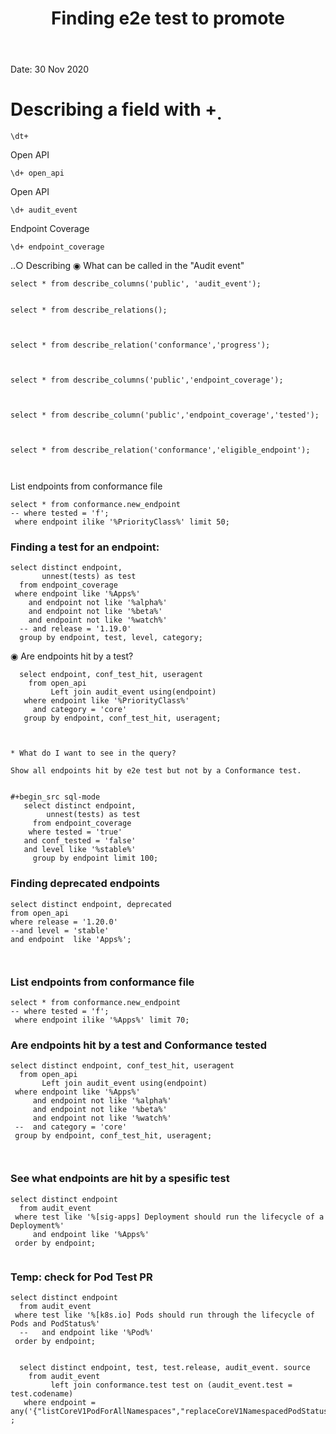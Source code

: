 #+Title: Finding e2e test to promote
Date: 30 Nov 2020


*  Describing a field with \d+

 #+BEGIN_SRC sql-mode
\dt+
 #+END_SRC



Open API
 #+BEGIN_SRC sql-mode
\d+ open_api
 #+END_SRC



Open API
 #+BEGIN_SRC sql-mode
\d+ audit_event
 #+END_SRC




 Endpoint Coverage
 #+BEGIN_SRC sql-mode
\d+ endpoint_coverage
 #+END_SRC



‥○ Describing
◉ What can be called in the "Audit event"
#+begin_src sql-mode
select * from describe_columns('public', 'audit_event');

#+end_src



#+begin_src sql-mode
select * from describe_relations();                                         
                                                                            

#+end_src




#+begin_src sql-mode
select * from describe_relation('conformance','progress');


#+end_src



#+begin_src sql-mode
select * from describe_columns('public','endpoint_coverage');


#+end_src

#+begin_src sql-mode
select * from describe_column('public','endpoint_coverage','tested');


#+end_src



#+begin_src sql-mode
select * from describe_relation('conformance','eligible_endpoint');


#+end_src









List endpoints from conformance file                  
                                                         
#+begin_src sql-mode                                     
select * from conformance.new_endpoint                   
-- where tested = 'f';                                   
 where endpoint ilike '%PriorityClass%' limit 50;        
#+end_src                                                



*** Finding a test for an endpoint:
#+begin_src sql-mode
   select distinct endpoint,
          unnest(tests) as test
     from endpoint_coverage
    where endpoint like '%Apps%'
       and endpoint not like '%alpha%'
       and endpoint not like '%beta%'
       and endpoint not like '%watch%'
     -- and release = '1.19.0'
     group by endpoint, test, level, category;
#+end_src


◉ Are endpoints hit by a test?                          
#+begin_src sql-mode                                    
  select endpoint, conf_test_hit, useragent             
    from open_api                                       
         Left join audit_event using(endpoint)          
   where endpoint like '%PriorityClass%'                
     and category = 'core'                              
   group by endpoint, conf_test_hit, useragent;         



* What do I want to see in the query?

Show all endpoints hit by e2e test but not by a Conformance test.


#+begin_src sql-mode
   select distinct endpoint,
        unnest(tests) as test
     from endpoint_coverage
    where tested = 'true'
   and conf_tested = 'false'
   and level like '%stable%'
     group by endpoint limit 100;
#+end_src





*** Finding deprecated endpoints

#+BEGIN_SRC sql-mode
select distinct endpoint, deprecated
from open_api
where release = '1.20.0'
--and level = 'stable'
and endpoint  like 'Apps%';


#+END_SRC




*** List endpoints from conformance file

#+begin_src sql-mode
select * from conformance.new_endpoint
-- where tested = 'f';
 where endpoint ilike '%Apps%' limit 70;
#+end_src





*** Are endpoints hit by a test and Conformance tested
#+begin_src sql-mode
  select distinct endpoint, conf_test_hit, useragent
    from open_api
         Left join audit_event using(endpoint)
   where endpoint like '%Apps%'
       and endpoint not like '%alpha%'
       and endpoint not like '%beta%'
       and endpoint not like '%watch%'
   --  and category = 'core'
   group by endpoint, conf_test_hit, useragent;


#+end_src

#+RESULTS:
#+begin_SRC example
                      endpoint                      | conf_test_hit |                                                                                                                     useragent
----------------------------------------------------+---------------+---------------------------------------------------------------------------------------------------------------------------------------------------------------------------------------------------------------------------------------------------
 createAppsV1NamespacedControllerRevision           | f             | kube-controller-manager/v1.20.0 (linux/amd64) kubernetes/7566c9b/system:serviceaccount:kube-system:daemon-set-controller
 createAppsV1NamespacedControllerRevision           | f             | kube-controller-manager/v1.20.0 (linux/amd64) kubernetes/7566c9b/system:serviceaccount:kube-system:statefulset-controller
 createAppsV1NamespacedDaemonSet                    | f             | kubectl/v1.13.2 (linux/amd64) kubernetes/cff46ab
 createAppsV1NamespacedDaemonSet                    | t             | e2e.test/v1.20.0 (linux/amd64) kubernetes/7566c9b -- [sig-apps] Daemon set [Serial] should retry creating failed daemon pods [Conformance]
 createAppsV1NamespacedDaemonSet                    | t             | e2e.test/v1.20.0 (linux/amd64) kubernetes/7566c9b -- [sig-apps] Daemon set [Serial] should rollback without unnecessary restarts [Conformance]
 createAppsV1NamespacedDaemonSet                    | t             | e2e.test/v1.20.0 (linux/amd64) kubernetes/7566c9b -- [sig-apps] Daemon set [Serial] should run and stop complex daemon [Conformance]
 createAppsV1NamespacedDaemonSet                    | t             | e2e.test/v1.20.0 (linux/amd64) kubernetes/7566c9b -- [sig-apps] Daemon set [Serial] should run and stop simple daemon [Conformance]
 createAppsV1NamespacedDaemonSet                    | t             | e2e.test/v1.20.0 (linux/amd64) kubernetes/7566c9b -- [sig-apps] Daemon set [Serial] should update pod when spec was updated and update strategy is RollingUpdate [Conformance]
 createAppsV1NamespacedDeployment                   | f             | e2e.test/v1.20.0 (linux/amd64) kubernetes/7566c9b -- [sig-apps] Deployment deployment reaping should cascade to its replica sets and pods
 createAppsV1NamespacedDeployment                   | f             | e2e.test/v1.20.0 (linux/amd64) kubernetes/7566c9b -- [sig-apps] Deployment iterative rollouts should eventually progress
 createAppsV1NamespacedDeployment                   | f             | e2e.test/v1.20.0 (linux/amd64) kubernetes/7566c9b -- [sig-apps] Deployment should not disrupt a cloud load-balancer's connectivity during rollout
 createAppsV1NamespacedDeployment                   | f             | e2e.test/v1.20.0 (linux/amd64) kubernetes/7566c9b -- [sig-apps] Deployment test Deployment ReplicaSet orphaning and adoption regarding controllerRef
 createAppsV1NamespacedDeployment                   | f             | e2e.test/v1.20.0 (linux/amd64) kubernetes/7566c9b -- [sig-network] Services should preserve source pod IP for traffic thru service cluster IP [LinuxOnly]
 createAppsV1NamespacedDeployment                   | f             | e2e.test/v1.20.0 (linux/amd64) kubernetes/7566c9b -- [sig-storage] Mounted volume expand Should verify mounted devices can be resized
 createAppsV1NamespacedDeployment                   | f             | kubectl/v1.13.2 (linux/amd64) kubernetes/cff46ab
 createAppsV1NamespacedDeployment                   | f             | kubectl/v1.20.0 (linux/amd64) kubernetes/7566c9b
 createAppsV1NamespacedDeployment                   | t             | e2e.test/v1.20.0 (linux/amd64) kubernetes/7566c9b -- [sig-api-machinery] AdmissionWebhook [Privileged:ClusterAdmin] listing mutating webhooks should work [Conformance]
 createAppsV1NamespacedDeployment                   | t             | e2e.test/v1.20.0 (linux/amd64) kubernetes/7566c9b -- [sig-api-machinery] AdmissionWebhook [Privileged:ClusterAdmin] listing validating webhooks should work [Conformance]
 createAppsV1NamespacedDeployment                   | t             | e2e.test/v1.20.0 (linux/amd64) kubernetes/7566c9b -- [sig-api-machinery] AdmissionWebhook [Privileged:ClusterAdmin] patching/updating a mutating webhook should work [Conformance]
 createAppsV1NamespacedDeployment                   | t             | e2e.test/v1.20.0 (linux/amd64) kubernetes/7566c9b -- [sig-api-machinery] AdmissionWebhook [Privileged:ClusterAdmin] patching/updating a validating webhook should work [Conformance]
 createAppsV1NamespacedDeployment                   | t             | e2e.test/v1.20.0 (linux/amd64) kubernetes/7566c9b -- [sig-api-machinery] AdmissionWebhook [Privileged:ClusterAdmin] should be able to deny attaching pod [Conformance]
 createAppsV1NamespacedDeployment                   | t             | e2e.test/v1.20.0 (linux/amd64) kubernetes/7566c9b -- [sig-api-machinery] AdmissionWebhook [Privileged:ClusterAdmin] should be able to deny custom resource creation, update and deletion [Conformance]
 createAppsV1NamespacedDeployment                   | t             | e2e.test/v1.20.0 (linux/amd64) kubernetes/7566c9b -- [sig-api-machinery] AdmissionWebhook [Privileged:ClusterAdmin] should be able to deny pod and configmap creation [Conformance]
 createAppsV1NamespacedDeployment                   | t             | e2e.test/v1.20.0 (linux/amd64) kubernetes/7566c9b -- [sig-api-machinery] AdmissionWebhook [Privileged:ClusterAdmin] should deny crd creation [Conformance]
 createAppsV1NamespacedDeployment                   | t             | e2e.test/v1.20.0 (linux/amd64) kubernetes/7566c9b -- [sig-api-machinery] AdmissionWebhook [Privileged:ClusterAdmin] should honor timeout [Conformance]
 createAppsV1NamespacedDeployment                   | t             | e2e.test/v1.20.0 (linux/amd64) kubernetes/7566c9b -- [sig-api-machinery] AdmissionWebhook [Privileged:ClusterAdmin] should include webhook resources in discovery documents [Conformance]
 createAppsV1NamespacedDeployment                   | t             | e2e.test/v1.20.0 (linux/amd64) kubernetes/7566c9b -- [sig-api-machinery] AdmissionWebhook [Privileged:ClusterAdmin] should mutate configmap [Conformance]
 createAppsV1NamespacedDeployment                   | t             | e2e.test/v1.20.0 (linux/amd64) kubernetes/7566c9b -- [sig-api-machinery] AdmissionWebhook [Privileged:ClusterAdmin] should mutate custom resource [Conformance]
 createAppsV1NamespacedDeployment                   | t             | e2e.test/v1.20.0 (linux/amd64) kubernetes/7566c9b -- [sig-api-machinery] AdmissionWebhook [Privileged:ClusterAdmin] should mutate custom resource with different stored version [Conformance]
 createAppsV1NamespacedDeployment                   | t             | e2e.test/v1.20.0 (linux/amd64) kubernetes/7566c9b -- [sig-api-machinery] AdmissionWebhook [Privileged:ClusterAdmin] should mutate custom resource with pruning [Conformance]
 createAppsV1NamespacedDeployment                   | t             | e2e.test/v1.20.0 (linux/amd64) kubernetes/7566c9b -- [sig-api-machinery] AdmissionWebhook [Privileged:ClusterAdmin] should mutate pod and apply defaults after mutation [Conformance]
 createAppsV1NamespacedDeployment                   | t             | e2e.test/v1.20.0 (linux/amd64) kubernetes/7566c9b -- [sig-api-machinery] AdmissionWebhook [Privileged:ClusterAdmin] should not be able to mutate or prevent deletion of webhook configuration objects [Conformance]
 createAppsV1NamespacedDeployment                   | t             | e2e.test/v1.20.0 (linux/amd64) kubernetes/7566c9b -- [sig-api-machinery] AdmissionWebhook [Privileged:ClusterAdmin] should unconditionally reject operations on fail closed webhook [Conformance]
 createAppsV1NamespacedDeployment                   | t             | e2e.test/v1.20.0 (linux/amd64) kubernetes/7566c9b -- [sig-api-machinery] Aggregator Should be able to support the 1.17 Sample API Server using the current Aggregator [Conformance]
 createAppsV1NamespacedDeployment                   | t             | e2e.test/v1.20.0 (linux/amd64) kubernetes/7566c9b -- [sig-api-machinery] CustomResourceConversionWebhook [Privileged:ClusterAdmin] should be able to convert a non homogeneous list of CRs [Conformance]
 createAppsV1NamespacedDeployment                   | t             | e2e.test/v1.20.0 (linux/amd64) kubernetes/7566c9b -- [sig-api-machinery] CustomResourceConversionWebhook [Privileged:ClusterAdmin] should be able to convert from CR v1 to CR v2 [Conformance]
 createAppsV1NamespacedDeployment                   | t             | e2e.test/v1.20.0 (linux/amd64) kubernetes/7566c9b -- [sig-api-machinery] Garbage collector should delete RS created by deployment when not orphaning [Conformance]
 createAppsV1NamespacedDeployment                   | t             | e2e.test/v1.20.0 (linux/amd64) kubernetes/7566c9b -- [sig-api-machinery] Garbage collector should orphan RS created by deployment when deleteOptions.PropagationPolicy is Orphan [Conformance]
 createAppsV1NamespacedDeployment                   | t             | e2e.test/v1.20.0 (linux/amd64) kubernetes/7566c9b -- [sig-apps] Deployment deployment should delete old replica sets [Conformance]
 createAppsV1NamespacedDeployment                   | t             | e2e.test/v1.20.0 (linux/amd64) kubernetes/7566c9b -- [sig-apps] Deployment deployment should support proportional scaling [Conformance]
 createAppsV1NamespacedDeployment                   | t             | e2e.test/v1.20.0 (linux/amd64) kubernetes/7566c9b -- [sig-apps] Deployment deployment should support rollover [Conformance]
 createAppsV1NamespacedDeployment                   | t             | e2e.test/v1.20.0 (linux/amd64) kubernetes/7566c9b -- [sig-apps] Deployment RecreateDeployment should delete old pods and create new ones [Conformance]
 createAppsV1NamespacedDeployment                   | t             | e2e.test/v1.20.0 (linux/amd64) kubernetes/7566c9b -- [sig-apps] Deployment RollingUpdateDeployment should delete old pods and create new ones [Conformance]
 createAppsV1NamespacedDeployment                   | t             | e2e.test/v1.20.0 (linux/amd64) kubernetes/7566c9b -- [sig-apps] Deployment should run the lifecycle of a Deployment [Conformance]
 createAppsV1NamespacedReplicaSet                   | f             | e2e.test/v1.20.0 (linux/amd64) kubernetes/7566c9b -- [sig-apps] DisruptionController evictions: enough pods, replicaSet, percentage => should allow an eviction
 createAppsV1NamespacedReplicaSet                   | f             | e2e.test/v1.20.0 (linux/amd64) kubernetes/7566c9b -- [sig-apps] DisruptionController evictions: maxUnavailable allow single eviction, percentage => should allow an eviction
 createAppsV1NamespacedReplicaSet                   | f             | e2e.test/v1.20.0 (linux/amd64) kubernetes/7566c9b -- [sig-apps] DisruptionController should block an eviction until the PDB is updated to allow it
 createAppsV1NamespacedReplicaSet                   | f             | e2e.test/v1.20.0 (linux/amd64) kubernetes/7566c9b -- [sig-apps] ReplicaSet should serve a basic image on each replica with a private image
 createAppsV1NamespacedReplicaSet                   | f             | e2e.test/v1.20.0 (linux/amd64) kubernetes/7566c9b -- [sig-apps] ReplicaSet should surface a failure condition on a common issue like exceeded quota
 createAppsV1NamespacedReplicaSet                   | f             | kube-controller-manager/v1.20.0 (linux/amd64) kubernetes/7566c9b/system:serviceaccount:kube-system:deployment-controller
 createAppsV1NamespacedReplicaSet                   | t             | e2e.test/v1.20.0 (linux/amd64) kubernetes/7566c9b -- [sig-api-machinery] ResourceQuota should create a ResourceQuota and capture the life of a replica set. [Conformance]
 createAppsV1NamespacedReplicaSet                   | t             | e2e.test/v1.20.0 (linux/amd64) kubernetes/7566c9b -- [sig-apps] Deployment deployment should delete old replica sets [Conformance]
 createAppsV1NamespacedReplicaSet                   | t             | e2e.test/v1.20.0 (linux/amd64) kubernetes/7566c9b -- [sig-apps] Deployment deployment should support rollover [Conformance]
 createAppsV1NamespacedReplicaSet                   | t             | e2e.test/v1.20.0 (linux/amd64) kubernetes/7566c9b -- [sig-apps] Deployment RollingUpdateDeployment should delete old pods and create new ones [Conformance]
 createAppsV1NamespacedReplicaSet                   | t             | e2e.test/v1.20.0 (linux/amd64) kubernetes/7566c9b -- [sig-apps] ReplicaSet should adopt matching pods on creation and release no longer matching pods [Conformance]
 createAppsV1NamespacedReplicaSet                   | t             | e2e.test/v1.20.0 (linux/amd64) kubernetes/7566c9b -- [sig-apps] ReplicaSet should serve a basic image on each replica with a public image  [Conformance]
 createAppsV1NamespacedReplicaSet                   | t             | e2e.test/v1.20.0 (linux/amd64) kubernetes/7566c9b -- [sig-scheduling] SchedulerPreemption [Serial] PreemptionExecutionPath runs ReplicaSets to verify preemption running path [Conformance]
 createAppsV1NamespacedStatefulSet                  | f             | e2e.test/v1.20.0 (linux/amd64) kubernetes/7566c9b -- [sig-apps] StatefulSet [k8s.io] Basic StatefulSet functionality [StatefulSetBasic] should adopt matching orphans and release non-matching pods
 createAppsV1NamespacedStatefulSet                  | f             | e2e.test/v1.20.0 (linux/amd64) kubernetes/7566c9b -- [sig-apps] StatefulSet [k8s.io] Basic StatefulSet functionality [StatefulSetBasic] should implement legacy replacement when the update strategy is OnDelete
 createAppsV1NamespacedStatefulSet                  | f             | e2e.test/v1.20.0 (linux/amd64) kubernetes/7566c9b -- [sig-apps] StatefulSet [k8s.io] Basic StatefulSet functionality [StatefulSetBasic] should not deadlock when a pod's predecessor fails
 createAppsV1NamespacedStatefulSet                  | f             | e2e.test/v1.20.0 (linux/amd64) kubernetes/7566c9b -- [sig-apps] StatefulSet [k8s.io] Basic StatefulSet functionality [StatefulSetBasic] should perform rolling updates and roll backs of template modifications with PVCs
 createAppsV1NamespacedStatefulSet                  | f             | e2e.test/v1.20.0 (linux/amd64) kubernetes/7566c9b -- [sig-apps] StatefulSet [k8s.io] Basic StatefulSet functionality [StatefulSetBasic] should provide basic identity
 createAppsV1NamespacedStatefulSet                  | f             | e2e.test/v1.20.0 (linux/amd64) kubernetes/7566c9b -- [sig-storage] CSI mock volume CSI attach test using mock driver should not require VolumeAttach for drivers without attachment
 createAppsV1NamespacedStatefulSet                  | f             | e2e.test/v1.20.0 (linux/amd64) kubernetes/7566c9b -- [sig-storage] CSI mock volume CSI attach test using mock driver should preserve attachment policy when no CSIDriver present
 createAppsV1NamespacedStatefulSet                  | f             | e2e.test/v1.20.0 (linux/amd64) kubernetes/7566c9b -- [sig-storage] CSI mock volume CSI attach test using mock driver should require VolumeAttach for drivers with attachment
 createAppsV1NamespacedStatefulSet                  | f             | e2e.test/v1.20.0 (linux/amd64) kubernetes/7566c9b -- [sig-storage] CSI mock volume CSI FSGroupPolicy [LinuxOnly] should modify fsGroup if fsGroupPolicy=default
 createAppsV1NamespacedStatefulSet                  | f             | e2e.test/v1.20.0 (linux/amd64) kubernetes/7566c9b -- [sig-storage] CSI mock volume CSI FSGroupPolicy [LinuxOnly] should modify fsGroup if fsGroupPolicy=File
 createAppsV1NamespacedStatefulSet                  | f             | e2e.test/v1.20.0 (linux/amd64) kubernetes/7566c9b -- [sig-storage] CSI mock volume CSI FSGroupPolicy [LinuxOnly] should not modify fsGroup if fsGroupPolicy=None
 createAppsV1NamespacedStatefulSet                  | f             | e2e.test/v1.20.0 (linux/amd64) kubernetes/7566c9b -- [sig-storage] CSI mock volume CSI online volume expansion should expand volume without restarting pod if attach=off, nodeExpansion=on
 createAppsV1NamespacedStatefulSet                  | f             | e2e.test/v1.20.0 (linux/amd64) kubernetes/7566c9b -- [sig-storage] CSI mock volume CSI online volume expansion should expand volume without restarting pod if attach=on, nodeExpansion=on
 createAppsV1NamespacedStatefulSet                  | f             | e2e.test/v1.20.0 (linux/amd64) kubernetes/7566c9b -- [sig-storage] CSI mock volume CSI Volume expansion should expand volume by restarting pod if attach=off, nodeExpansion=on
 createAppsV1NamespacedStatefulSet                  | f             | e2e.test/v1.20.0 (linux/amd64) kubernetes/7566c9b -- [sig-storage] CSI mock volume CSI Volume expansion should expand volume by restarting pod if attach=on, nodeExpansion=on
 createAppsV1NamespacedStatefulSet                  | f             | e2e.test/v1.20.0 (linux/amd64) kubernetes/7566c9b -- [sig-storage] CSI mock volume CSI Volume expansion should expand volume without restarting pod if nodeExpansion=off
 createAppsV1NamespacedStatefulSet                  | f             | e2e.test/v1.20.0 (linux/amd64) kubernetes/7566c9b -- [sig-storage] CSI mock volume CSI Volume expansion should not expand volume if resizingOnDriver=off, resizingOnSC=on
 createAppsV1NamespacedStatefulSet                  | f             | e2e.test/v1.20.0 (linux/amd64) kubernetes/7566c9b -- [sig-storage] CSI mock volume CSI workload information using mock driver contain ephemeral=true when using inline volume
 createAppsV1NamespacedStatefulSet                  | f             | e2e.test/v1.20.0 (linux/amd64) kubernetes/7566c9b -- [sig-storage] CSI mock volume CSI workload information using mock driver should be passed when podInfoOnMount=true
 createAppsV1NamespacedStatefulSet                  | f             | e2e.test/v1.20.0 (linux/amd64) kubernetes/7566c9b -- [sig-storage] CSI mock volume CSI workload information using mock driver should not be passed when CSIDriver does not exist
 createAppsV1NamespacedStatefulSet                  | f             | e2e.test/v1.20.0 (linux/amd64) kubernetes/7566c9b -- [sig-storage] CSI mock volume CSI workload information using mock driver should not be passed when podInfoOnMount=false
 createAppsV1NamespacedStatefulSet                  | f             | e2e.test/v1.20.0 (linux/amd64) kubernetes/7566c9b -- [sig-storage] CSI mock volume CSI workload information using mock driver should not be passed when podInfoOnMount=nil
 createAppsV1NamespacedStatefulSet                  | f             | e2e.test/v1.20.0 (linux/amd64) kubernetes/7566c9b -- [sig-storage] CSI mock volume storage capacity exhausted, immediate binding
 createAppsV1NamespacedStatefulSet                  | f             | e2e.test/v1.20.0 (linux/amd64) kubernetes/7566c9b -- [sig-storage] CSI mock volume storage capacity exhausted, late binding, no topology
 createAppsV1NamespacedStatefulSet                  | f             | e2e.test/v1.20.0 (linux/amd64) kubernetes/7566c9b -- [sig-storage] CSI mock volume storage capacity exhausted, late binding, with topology
 createAppsV1NamespacedStatefulSet                  | f             | e2e.test/v1.20.0 (linux/amd64) kubernetes/7566c9b -- [sig-storage] CSI mock volume storage capacity unlimited
 createAppsV1NamespacedStatefulSet                  | f             | e2e.test/v1.20.0 (linux/amd64) kubernetes/7566c9b -- [sig-storage] CSI Volumes [Driver: csi-hostpath] [Testpattern: CSI Ephemeral-volume (default fs)] ephemeral should create read-only inline ephemeral volume
 createAppsV1NamespacedStatefulSet                  | f             | e2e.test/v1.20.0 (linux/amd64) kubernetes/7566c9b -- [sig-storage] CSI Volumes [Driver: csi-hostpath] [Testpattern: CSI Ephemeral-volume (default fs)] ephemeral should create read/write inline ephemeral volume
 createAppsV1NamespacedStatefulSet                  | f             | e2e.test/v1.20.0 (linux/amd64) kubernetes/7566c9b -- [sig-storage] CSI Volumes [Driver: csi-hostpath] [Testpattern: CSI Ephemeral-volume (default fs)] ephemeral should support multiple inline ephemeral volumes
 createAppsV1NamespacedStatefulSet                  | f             | e2e.test/v1.20.0 (linux/amd64) kubernetes/7566c9b -- [sig-storage] CSI Volumes [Driver: csi-hostpath] [Testpattern: CSI Ephemeral-volume (default fs)] ephemeral should support two pods which share the same volume
 createAppsV1NamespacedStatefulSet                  | f             | e2e.test/v1.20.0 (linux/amd64) kubernetes/7566c9b -- [sig-storage] CSI Volumes [Driver: csi-hostpath] [Testpattern: Dynamic PV (block volmode)(allowExpansion)] volume-expand should resize volume when PVC is edited while pod is using it
 createAppsV1NamespacedStatefulSet                  | f             | e2e.test/v1.20.0 (linux/amd64) kubernetes/7566c9b -- [sig-storage] CSI Volumes [Driver: csi-hostpath] [Testpattern: Dynamic PV (block volmode)(allowExpansion)] volume-expand Verify if offline PVC expansion works
 createAppsV1NamespacedStatefulSet                  | f             | e2e.test/v1.20.0 (linux/amd64) kubernetes/7566c9b -- [sig-storage] CSI Volumes [Driver: csi-hostpath] [Testpattern: Dynamic PV (block volmode)] provisioning should provision storage with pvc data source
 createAppsV1NamespacedStatefulSet                  | f             | e2e.test/v1.20.0 (linux/amd64) kubernetes/7566c9b -- [sig-storage] CSI Volumes [Driver: csi-hostpath] [Testpattern: Dynamic PV (block volmode)] volume-expand should not allow expansion of pvcs without AllowVolumeExpansion property
 createAppsV1NamespacedStatefulSet                  | f             | e2e.test/v1.20.0 (linux/amd64) kubernetes/7566c9b -- [sig-storage] CSI Volumes [Driver: csi-hostpath] [Testpattern: Dynamic PV (block volmode)] volumeMode should not mount / map unused volumes in a pod [LinuxOnly]
 createAppsV1NamespacedStatefulSet                  | f             | e2e.test/v1.20.0 (linux/amd64) kubernetes/7566c9b -- [sig-storage] CSI Volumes [Driver: csi-hostpath] [Testpattern: Dynamic PV (block volmode)] volumes should store data
 createAppsV1NamespacedStatefulSet                  | f             | e2e.test/v1.20.0 (linux/amd64) kubernetes/7566c9b -- [sig-storage] CSI Volumes [Driver: csi-hostpath] [Testpattern: Dynamic PV (default fs)(allowExpansion)] volume-expand should resize volume when PVC is edited while pod is using it
 createAppsV1NamespacedStatefulSet                  | f             | e2e.test/v1.20.0 (linux/amd64) kubernetes/7566c9b -- [sig-storage] CSI Volumes [Driver: csi-hostpath] [Testpattern: Dynamic PV (default fs)(allowExpansion)] volume-expand Verify if offline PVC expansion works
 createAppsV1NamespacedStatefulSet                  | f             | e2e.test/v1.20.0 (linux/amd64) kubernetes/7566c9b -- [sig-storage] CSI Volumes [Driver: csi-hostpath] [Testpattern: Dynamic PV (default fs)] provisioning should provision storage with pvc data source
 createAppsV1NamespacedStatefulSet                  | f             | e2e.test/v1.20.0 (linux/amd64) kubernetes/7566c9b -- [sig-storage] CSI Volumes [Driver: csi-hostpath] [Testpattern: Dynamic PV (default fs)] subPath should be able to unmount after the subpath directory is deleted [LinuxOnly]
 createAppsV1NamespacedStatefulSet                  | f             | e2e.test/v1.20.0 (linux/amd64) kubernetes/7566c9b -- [sig-storage] CSI Volumes [Driver: csi-hostpath] [Testpattern: Dynamic PV (default fs)] subPath should support existing directories when readOnly specified in the volumeSource
 createAppsV1NamespacedStatefulSet                  | f             | e2e.test/v1.20.0 (linux/amd64) kubernetes/7566c9b -- [sig-storage] CSI Volumes [Driver: csi-hostpath] [Testpattern: Dynamic PV (default fs)] subPath should support existing directory
 createAppsV1NamespacedStatefulSet                  | f             | e2e.test/v1.20.0 (linux/amd64) kubernetes/7566c9b -- [sig-storage] CSI Volumes [Driver: csi-hostpath] [Testpattern: Dynamic PV (default fs)] subPath should support existing single file [LinuxOnly]
 createAppsV1NamespacedStatefulSet                  | f             | e2e.test/v1.20.0 (linux/amd64) kubernetes/7566c9b -- [sig-storage] CSI Volumes [Driver: csi-hostpath] [Testpattern: Dynamic PV (default fs)] subPath should support file as subpath [LinuxOnly]
 createAppsV1NamespacedStatefulSet                  | f             | e2e.test/v1.20.0 (linux/amd64) kubernetes/7566c9b -- [sig-storage] CSI Volumes [Driver: csi-hostpath] [Testpattern: Dynamic PV (default fs)] subPath should support non-existent path
 createAppsV1NamespacedStatefulSet                  | f             | e2e.test/v1.20.0 (linux/amd64) kubernetes/7566c9b -- [sig-storage] CSI Volumes [Driver: csi-hostpath] [Testpattern: Dynamic PV (default fs)] subPath should support readOnly directory specified in the volumeMount
 createAppsV1NamespacedStatefulSet                  | f             | e2e.test/v1.20.0 (linux/amd64) kubernetes/7566c9b -- [sig-storage] CSI Volumes [Driver: csi-hostpath] [Testpattern: Dynamic PV (default fs)] subPath should support readOnly file specified in the volumeMount [LinuxOnly]
 createAppsV1NamespacedStatefulSet                  | f             | e2e.test/v1.20.0 (linux/amd64) kubernetes/7566c9b -- [sig-storage] CSI Volumes [Driver: csi-hostpath] [Testpattern: Dynamic PV (default fs)] volume-expand should not allow expansion of pvcs without AllowVolumeExpansion property
 createAppsV1NamespacedStatefulSet                  | f             | e2e.test/v1.20.0 (linux/amd64) kubernetes/7566c9b -- [sig-storage] CSI Volumes [Driver: csi-hostpath] [Testpattern: Dynamic PV (default fs)] volumes should store data
 createAppsV1NamespacedStatefulSet                  | f             | e2e.test/v1.20.0 (linux/amd64) kubernetes/7566c9b -- [sig-storage] CSI Volumes [Driver: csi-hostpath] [Testpattern: Dynamic PV (filesystem volmode)] volumeMode should not mount / map unused volumes in a pod [LinuxOnly]
 createAppsV1NamespacedStatefulSet                  | f             | kubectl/v1.13.2 (linux/amd64) kubernetes/cff46ab
 createAppsV1NamespacedStatefulSet                  | t             | e2e.test/v1.20.0 (linux/amd64) kubernetes/7566c9b -- [sig-apps] StatefulSet [k8s.io] Basic StatefulSet functionality [StatefulSetBasic] Burst scaling should run to completion even with unhealthy pods [Slow] [Conformance]
 createAppsV1NamespacedStatefulSet                  | t             | e2e.test/v1.20.0 (linux/amd64) kubernetes/7566c9b -- [sig-apps] StatefulSet [k8s.io] Basic StatefulSet functionality [StatefulSetBasic] Scaling should happen in predictable order and halt if any stateful pod is unhealthy [Slow] [Conformance]
 createAppsV1NamespacedStatefulSet                  | t             | e2e.test/v1.20.0 (linux/amd64) kubernetes/7566c9b -- [sig-apps] StatefulSet [k8s.io] Basic StatefulSet functionality [StatefulSetBasic] should have a working scale subresource [Conformance]
 createAppsV1NamespacedStatefulSet                  | t             | e2e.test/v1.20.0 (linux/amd64) kubernetes/7566c9b -- [sig-apps] StatefulSet [k8s.io] Basic StatefulSet functionality [StatefulSetBasic] should perform canary updates and phased rolling updates of template modifications [Conformance]
 createAppsV1NamespacedStatefulSet                  | t             | e2e.test/v1.20.0 (linux/amd64) kubernetes/7566c9b -- [sig-apps] StatefulSet [k8s.io] Basic StatefulSet functionality [StatefulSetBasic] should perform rolling updates and roll backs of template modifications [Conformance]
 createAppsV1NamespacedStatefulSet                  | t             | e2e.test/v1.20.0 (linux/amd64) kubernetes/7566c9b -- [sig-apps] StatefulSet [k8s.io] Basic StatefulSet functionality [StatefulSetBasic] Should recreate evicted statefulset [Conformance]
 deleteAppsV1CollectionNamespacedControllerRevision | f             | kube-controller-manager/v1.20.0 (linux/amd64) kubernetes/7566c9b/system:serviceaccount:kube-system:namespace-controller
 deleteAppsV1CollectionNamespacedDaemonSet          | f             | kube-controller-manager/v1.20.0 (linux/amd64) kubernetes/7566c9b/system:serviceaccount:kube-system:namespace-controller
 deleteAppsV1CollectionNamespacedDeployment         | f             | kube-controller-manager/v1.20.0 (linux/amd64) kubernetes/7566c9b/system:serviceaccount:kube-system:namespace-controller
 deleteAppsV1CollectionNamespacedDeployment         | t             | e2e.test/v1.20.0 (linux/amd64) kubernetes/7566c9b -- [sig-apps] Deployment should run the lifecycle of a Deployment [Conformance]
 deleteAppsV1CollectionNamespacedReplicaSet         | f             | kube-controller-manager/v1.20.0 (linux/amd64) kubernetes/7566c9b/system:serviceaccount:kube-system:namespace-controller
 deleteAppsV1CollectionNamespacedStatefulSet        | f             | kube-controller-manager/v1.20.0 (linux/amd64) kubernetes/7566c9b/system:serviceaccount:kube-system:namespace-controller
 deleteAppsV1NamespacedControllerRevision           | f             | kube-controller-manager/v1.20.0 (linux/amd64) kubernetes/7566c9b/system:serviceaccount:kube-system:generic-garbage-collector
 deleteAppsV1NamespacedDaemonSet                    | t             | e2e.test/v1.20.0 (linux/amd64) kubernetes/7566c9b -- [sig-apps] Daemon set [Serial] should retry creating failed daemon pods [Conformance]
 deleteAppsV1NamespacedDaemonSet                    | t             | e2e.test/v1.20.0 (linux/amd64) kubernetes/7566c9b -- [sig-apps] Daemon set [Serial] should rollback without unnecessary restarts [Conformance]
 deleteAppsV1NamespacedDaemonSet                    | t             | e2e.test/v1.20.0 (linux/amd64) kubernetes/7566c9b -- [sig-apps] Daemon set [Serial] should run and stop complex daemon [Conformance]
 deleteAppsV1NamespacedDaemonSet                    | t             | e2e.test/v1.20.0 (linux/amd64) kubernetes/7566c9b -- [sig-apps] Daemon set [Serial] should run and stop simple daemon [Conformance]
 deleteAppsV1NamespacedDaemonSet                    | t             | e2e.test/v1.20.0 (linux/amd64) kubernetes/7566c9b -- [sig-apps] Daemon set [Serial] should update pod when spec was updated and update strategy is RollingUpdate [Conformance]
 deleteAppsV1NamespacedDeployment                   | f             | e2e.test/v1.20.0 (linux/amd64) kubernetes/7566c9b -- [sig-apps] Deployment deployment reaping should cascade to its replica sets and pods
 deleteAppsV1NamespacedDeployment                   | f             | e2e.test/v1.20.0 (linux/amd64) kubernetes/7566c9b -- [sig-apps] Deployment test Deployment ReplicaSet orphaning and adoption regarding controllerRef
 deleteAppsV1NamespacedDeployment                   | f             | e2e.test/v1.20.0 (linux/amd64) kubernetes/7566c9b -- [sig-network] Services should preserve source pod IP for traffic thru service cluster IP [LinuxOnly]
 deleteAppsV1NamespacedDeployment                   | f             | e2e.test/v1.20.0 (linux/amd64) kubernetes/7566c9b -- [sig-storage] Mounted volume expand Should verify mounted devices can be resized
 deleteAppsV1NamespacedDeployment                   | f             | kubectl/v1.20.0 (linux/amd64) kubernetes/7566c9b
 deleteAppsV1NamespacedDeployment                   | t             | e2e.test/v1.20.0 (linux/amd64) kubernetes/7566c9b -- [sig-api-machinery] AdmissionWebhook [Privileged:ClusterAdmin] listing mutating webhooks should work [Conformance]
 deleteAppsV1NamespacedDeployment                   | t             | e2e.test/v1.20.0 (linux/amd64) kubernetes/7566c9b -- [sig-api-machinery] AdmissionWebhook [Privileged:ClusterAdmin] listing validating webhooks should work [Conformance]
 deleteAppsV1NamespacedDeployment                   | t             | e2e.test/v1.20.0 (linux/amd64) kubernetes/7566c9b -- [sig-api-machinery] AdmissionWebhook [Privileged:ClusterAdmin] patching/updating a mutating webhook should work [Conformance]
 deleteAppsV1NamespacedDeployment                   | t             | e2e.test/v1.20.0 (linux/amd64) kubernetes/7566c9b -- [sig-api-machinery] AdmissionWebhook [Privileged:ClusterAdmin] patching/updating a validating webhook should work [Conformance]
 deleteAppsV1NamespacedDeployment                   | t             | e2e.test/v1.20.0 (linux/amd64) kubernetes/7566c9b -- [sig-api-machinery] AdmissionWebhook [Privileged:ClusterAdmin] should be able to deny attaching pod [Conformance]
 deleteAppsV1NamespacedDeployment                   | t             | e2e.test/v1.20.0 (linux/amd64) kubernetes/7566c9b -- [sig-api-machinery] AdmissionWebhook [Privileged:ClusterAdmin] should be able to deny custom resource creation, update and deletion [Conformance]
 deleteAppsV1NamespacedDeployment                   | t             | e2e.test/v1.20.0 (linux/amd64) kubernetes/7566c9b -- [sig-api-machinery] AdmissionWebhook [Privileged:ClusterAdmin] should be able to deny pod and configmap creation [Conformance]
 deleteAppsV1NamespacedDeployment                   | t             | e2e.test/v1.20.0 (linux/amd64) kubernetes/7566c9b -- [sig-api-machinery] AdmissionWebhook [Privileged:ClusterAdmin] should deny crd creation [Conformance]
 deleteAppsV1NamespacedDeployment                   | t             | e2e.test/v1.20.0 (linux/amd64) kubernetes/7566c9b -- [sig-api-machinery] AdmissionWebhook [Privileged:ClusterAdmin] should honor timeout [Conformance]
 deleteAppsV1NamespacedDeployment                   | t             | e2e.test/v1.20.0 (linux/amd64) kubernetes/7566c9b -- [sig-api-machinery] AdmissionWebhook [Privileged:ClusterAdmin] should include webhook resources in discovery documents [Conformance]
 deleteAppsV1NamespacedDeployment                   | t             | e2e.test/v1.20.0 (linux/amd64) kubernetes/7566c9b -- [sig-api-machinery] AdmissionWebhook [Privileged:ClusterAdmin] should mutate configmap [Conformance]
 deleteAppsV1NamespacedDeployment                   | t             | e2e.test/v1.20.0 (linux/amd64) kubernetes/7566c9b -- [sig-api-machinery] AdmissionWebhook [Privileged:ClusterAdmin] should mutate custom resource [Conformance]
 deleteAppsV1NamespacedDeployment                   | t             | e2e.test/v1.20.0 (linux/amd64) kubernetes/7566c9b -- [sig-api-machinery] AdmissionWebhook [Privileged:ClusterAdmin] should mutate custom resource with different stored version [Conformance]
 deleteAppsV1NamespacedDeployment                   | t             | e2e.test/v1.20.0 (linux/amd64) kubernetes/7566c9b -- [sig-api-machinery] AdmissionWebhook [Privileged:ClusterAdmin] should mutate custom resource with pruning [Conformance]
 deleteAppsV1NamespacedDeployment                   | t             | e2e.test/v1.20.0 (linux/amd64) kubernetes/7566c9b -- [sig-api-machinery] AdmissionWebhook [Privileged:ClusterAdmin] should mutate pod and apply defaults after mutation [Conformance]
 deleteAppsV1NamespacedDeployment                   | t             | e2e.test/v1.20.0 (linux/amd64) kubernetes/7566c9b -- [sig-api-machinery] AdmissionWebhook [Privileged:ClusterAdmin] should not be able to mutate or prevent deletion of webhook configuration objects [Conformance]
 deleteAppsV1NamespacedDeployment                   | t             | e2e.test/v1.20.0 (linux/amd64) kubernetes/7566c9b -- [sig-api-machinery] AdmissionWebhook [Privileged:ClusterAdmin] should unconditionally reject operations on fail closed webhook [Conformance]
 deleteAppsV1NamespacedDeployment                   | t             | e2e.test/v1.20.0 (linux/amd64) kubernetes/7566c9b -- [sig-api-machinery] Aggregator Should be able to support the 1.17 Sample API Server using the current Aggregator [Conformance]
 deleteAppsV1NamespacedDeployment                   | t             | e2e.test/v1.20.0 (linux/amd64) kubernetes/7566c9b -- [sig-api-machinery] CustomResourceConversionWebhook [Privileged:ClusterAdmin] should be able to convert a non homogeneous list of CRs [Conformance]
 deleteAppsV1NamespacedDeployment                   | t             | e2e.test/v1.20.0 (linux/amd64) kubernetes/7566c9b -- [sig-api-machinery] CustomResourceConversionWebhook [Privileged:ClusterAdmin] should be able to convert from CR v1 to CR v2 [Conformance]
 deleteAppsV1NamespacedDeployment                   | t             | e2e.test/v1.20.0 (linux/amd64) kubernetes/7566c9b -- [sig-api-machinery] Garbage collector should delete RS created by deployment when not orphaning [Conformance]
 deleteAppsV1NamespacedDeployment                   | t             | e2e.test/v1.20.0 (linux/amd64) kubernetes/7566c9b -- [sig-api-machinery] Garbage collector should orphan RS created by deployment when deleteOptions.PropagationPolicy is Orphan [Conformance]
 deleteAppsV1NamespacedReplicaSet                   | f             | kube-controller-manager/v1.20.0 (linux/amd64) kubernetes/7566c9b/system:serviceaccount:kube-system:deployment-controller
 deleteAppsV1NamespacedReplicaSet                   | f             | kube-controller-manager/v1.20.0 (linux/amd64) kubernetes/7566c9b/system:serviceaccount:kube-system:generic-garbage-collector
 deleteAppsV1NamespacedReplicaSet                   | t             | e2e.test/v1.20.0 (linux/amd64) kubernetes/7566c9b -- [sig-api-machinery] ResourceQuota should create a ResourceQuota and capture the life of a replica set. [Conformance]
 deleteAppsV1NamespacedStatefulSet                  | f             | e2e.test/v1.20.0 (linux/amd64) kubernetes/7566c9b -- [sig-apps] StatefulSet [k8s.io] Basic StatefulSet functionality [StatefulSetBasic] should adopt matching orphans and release non-matching pods
 deleteAppsV1NamespacedStatefulSet                  | f             | e2e.test/v1.20.0 (linux/amd64) kubernetes/7566c9b -- [sig-apps] StatefulSet [k8s.io] Basic StatefulSet functionality [StatefulSetBasic] should implement legacy replacement when the update strategy is OnDelete
 deleteAppsV1NamespacedStatefulSet                  | f             | e2e.test/v1.20.0 (linux/amd64) kubernetes/7566c9b -- [sig-apps] StatefulSet [k8s.io] Basic StatefulSet functionality [StatefulSetBasic] should not deadlock when a pod's predecessor fails
 deleteAppsV1NamespacedStatefulSet                  | f             | e2e.test/v1.20.0 (linux/amd64) kubernetes/7566c9b -- [sig-apps] StatefulSet [k8s.io] Basic StatefulSet functionality [StatefulSetBasic] should perform rolling updates and roll backs of template modifications with PVCs
 deleteAppsV1NamespacedStatefulSet                  | f             | e2e.test/v1.20.0 (linux/amd64) kubernetes/7566c9b -- [sig-apps] StatefulSet [k8s.io] Basic StatefulSet functionality [StatefulSetBasic] should provide basic identity
 deleteAppsV1NamespacedStatefulSet                  | f             | e2e.test/v1.20.0 (linux/amd64) kubernetes/7566c9b -- [sig-storage] CSI mock volume CSI attach test using mock driver should not require VolumeAttach for drivers without attachment
 deleteAppsV1NamespacedStatefulSet                  | f             | e2e.test/v1.20.0 (linux/amd64) kubernetes/7566c9b -- [sig-storage] CSI mock volume CSI attach test using mock driver should preserve attachment policy when no CSIDriver present
 deleteAppsV1NamespacedStatefulSet                  | f             | e2e.test/v1.20.0 (linux/amd64) kubernetes/7566c9b -- [sig-storage] CSI mock volume CSI attach test using mock driver should require VolumeAttach for drivers with attachment
 deleteAppsV1NamespacedStatefulSet                  | f             | e2e.test/v1.20.0 (linux/amd64) kubernetes/7566c9b -- [sig-storage] CSI mock volume CSI FSGroupPolicy [LinuxOnly] should modify fsGroup if fsGroupPolicy=default
 deleteAppsV1NamespacedStatefulSet                  | f             | e2e.test/v1.20.0 (linux/amd64) kubernetes/7566c9b -- [sig-storage] CSI mock volume CSI FSGroupPolicy [LinuxOnly] should modify fsGroup if fsGroupPolicy=File
 deleteAppsV1NamespacedStatefulSet                  | f             | e2e.test/v1.20.0 (linux/amd64) kubernetes/7566c9b -- [sig-storage] CSI mock volume CSI FSGroupPolicy [LinuxOnly] should not modify fsGroup if fsGroupPolicy=None
 deleteAppsV1NamespacedStatefulSet                  | f             | e2e.test/v1.20.0 (linux/amd64) kubernetes/7566c9b -- [sig-storage] CSI mock volume CSI online volume expansion should expand volume without restarting pod if attach=off, nodeExpansion=on
 deleteAppsV1NamespacedStatefulSet                  | f             | e2e.test/v1.20.0 (linux/amd64) kubernetes/7566c9b -- [sig-storage] CSI mock volume CSI online volume expansion should expand volume without restarting pod if attach=on, nodeExpansion=on
 deleteAppsV1NamespacedStatefulSet                  | f             | e2e.test/v1.20.0 (linux/amd64) kubernetes/7566c9b -- [sig-storage] CSI mock volume CSI Volume expansion should expand volume by restarting pod if attach=off, nodeExpansion=on
 deleteAppsV1NamespacedStatefulSet                  | f             | e2e.test/v1.20.0 (linux/amd64) kubernetes/7566c9b -- [sig-storage] CSI mock volume CSI Volume expansion should expand volume by restarting pod if attach=on, nodeExpansion=on
 deleteAppsV1NamespacedStatefulSet                  | f             | e2e.test/v1.20.0 (linux/amd64) kubernetes/7566c9b -- [sig-storage] CSI mock volume CSI Volume expansion should expand volume without restarting pod if nodeExpansion=off
 deleteAppsV1NamespacedStatefulSet                  | f             | e2e.test/v1.20.0 (linux/amd64) kubernetes/7566c9b -- [sig-storage] CSI mock volume CSI Volume expansion should not expand volume if resizingOnDriver=off, resizingOnSC=on
 deleteAppsV1NamespacedStatefulSet                  | f             | e2e.test/v1.20.0 (linux/amd64) kubernetes/7566c9b -- [sig-storage] CSI mock volume CSI workload information using mock driver contain ephemeral=true when using inline volume
 deleteAppsV1NamespacedStatefulSet                  | f             | e2e.test/v1.20.0 (linux/amd64) kubernetes/7566c9b -- [sig-storage] CSI mock volume CSI workload information using mock driver should be passed when podInfoOnMount=true
 deleteAppsV1NamespacedStatefulSet                  | f             | e2e.test/v1.20.0 (linux/amd64) kubernetes/7566c9b -- [sig-storage] CSI mock volume CSI workload information using mock driver should not be passed when CSIDriver does not exist
 deleteAppsV1NamespacedStatefulSet                  | f             | e2e.test/v1.20.0 (linux/amd64) kubernetes/7566c9b -- [sig-storage] CSI mock volume CSI workload information using mock driver should not be passed when podInfoOnMount=false
 deleteAppsV1NamespacedStatefulSet                  | f             | e2e.test/v1.20.0 (linux/amd64) kubernetes/7566c9b -- [sig-storage] CSI mock volume CSI workload information using mock driver should not be passed when podInfoOnMount=nil
 deleteAppsV1NamespacedStatefulSet                  | f             | e2e.test/v1.20.0 (linux/amd64) kubernetes/7566c9b -- [sig-storage] CSI mock volume storage capacity exhausted, immediate binding
 deleteAppsV1NamespacedStatefulSet                  | f             | e2e.test/v1.20.0 (linux/amd64) kubernetes/7566c9b -- [sig-storage] CSI mock volume storage capacity exhausted, late binding, no topology
 deleteAppsV1NamespacedStatefulSet                  | f             | e2e.test/v1.20.0 (linux/amd64) kubernetes/7566c9b -- [sig-storage] CSI mock volume storage capacity exhausted, late binding, with topology
 deleteAppsV1NamespacedStatefulSet                  | f             | e2e.test/v1.20.0 (linux/amd64) kubernetes/7566c9b -- [sig-storage] CSI mock volume storage capacity unlimited
 deleteAppsV1NamespacedStatefulSet                  | f             | e2e.test/v1.20.0 (linux/amd64) kubernetes/7566c9b -- [sig-storage] CSI Volumes [Driver: csi-hostpath] [Testpattern: CSI Ephemeral-volume (default fs)] ephemeral should create read-only inline ephemeral volume
 deleteAppsV1NamespacedStatefulSet                  | f             | e2e.test/v1.20.0 (linux/amd64) kubernetes/7566c9b -- [sig-storage] CSI Volumes [Driver: csi-hostpath] [Testpattern: CSI Ephemeral-volume (default fs)] ephemeral should create read/write inline ephemeral volume
 deleteAppsV1NamespacedStatefulSet                  | f             | e2e.test/v1.20.0 (linux/amd64) kubernetes/7566c9b -- [sig-storage] CSI Volumes [Driver: csi-hostpath] [Testpattern: CSI Ephemeral-volume (default fs)] ephemeral should support multiple inline ephemeral volumes
 deleteAppsV1NamespacedStatefulSet                  | f             | e2e.test/v1.20.0 (linux/amd64) kubernetes/7566c9b -- [sig-storage] CSI Volumes [Driver: csi-hostpath] [Testpattern: CSI Ephemeral-volume (default fs)] ephemeral should support two pods which share the same volume
 deleteAppsV1NamespacedStatefulSet                  | f             | e2e.test/v1.20.0 (linux/amd64) kubernetes/7566c9b -- [sig-storage] CSI Volumes [Driver: csi-hostpath] [Testpattern: Dynamic PV (block volmode)(allowExpansion)] volume-expand should resize volume when PVC is edited while pod is using it
 deleteAppsV1NamespacedStatefulSet                  | f             | e2e.test/v1.20.0 (linux/amd64) kubernetes/7566c9b -- [sig-storage] CSI Volumes [Driver: csi-hostpath] [Testpattern: Dynamic PV (block volmode)(allowExpansion)] volume-expand Verify if offline PVC expansion works
 deleteAppsV1NamespacedStatefulSet                  | f             | e2e.test/v1.20.0 (linux/amd64) kubernetes/7566c9b -- [sig-storage] CSI Volumes [Driver: csi-hostpath] [Testpattern: Dynamic PV (block volmode)] provisioning should provision storage with pvc data source
 deleteAppsV1NamespacedStatefulSet                  | f             | e2e.test/v1.20.0 (linux/amd64) kubernetes/7566c9b -- [sig-storage] CSI Volumes [Driver: csi-hostpath] [Testpattern: Dynamic PV (block volmode)] volume-expand should not allow expansion of pvcs without AllowVolumeExpansion property
 deleteAppsV1NamespacedStatefulSet                  | f             | e2e.test/v1.20.0 (linux/amd64) kubernetes/7566c9b -- [sig-storage] CSI Volumes [Driver: csi-hostpath] [Testpattern: Dynamic PV (block volmode)] volumeMode should not mount / map unused volumes in a pod [LinuxOnly]
 deleteAppsV1NamespacedStatefulSet                  | f             | e2e.test/v1.20.0 (linux/amd64) kubernetes/7566c9b -- [sig-storage] CSI Volumes [Driver: csi-hostpath] [Testpattern: Dynamic PV (block volmode)] volumes should store data
 deleteAppsV1NamespacedStatefulSet                  | f             | e2e.test/v1.20.0 (linux/amd64) kubernetes/7566c9b -- [sig-storage] CSI Volumes [Driver: csi-hostpath] [Testpattern: Dynamic PV (default fs)(allowExpansion)] volume-expand should resize volume when PVC is edited while pod is using it
 deleteAppsV1NamespacedStatefulSet                  | f             | e2e.test/v1.20.0 (linux/amd64) kubernetes/7566c9b -- [sig-storage] CSI Volumes [Driver: csi-hostpath] [Testpattern: Dynamic PV (default fs)(allowExpansion)] volume-expand Verify if offline PVC expansion works
 deleteAppsV1NamespacedStatefulSet                  | f             | e2e.test/v1.20.0 (linux/amd64) kubernetes/7566c9b -- [sig-storage] CSI Volumes [Driver: csi-hostpath] [Testpattern: Dynamic PV (default fs)] provisioning should provision storage with pvc data source
 deleteAppsV1NamespacedStatefulSet                  | f             | e2e.test/v1.20.0 (linux/amd64) kubernetes/7566c9b -- [sig-storage] CSI Volumes [Driver: csi-hostpath] [Testpattern: Dynamic PV (default fs)] subPath should be able to unmount after the subpath directory is deleted [LinuxOnly]
 deleteAppsV1NamespacedStatefulSet                  | f             | e2e.test/v1.20.0 (linux/amd64) kubernetes/7566c9b -- [sig-storage] CSI Volumes [Driver: csi-hostpath] [Testpattern: Dynamic PV (default fs)] subPath should support existing directories when readOnly specified in the volumeSource
 deleteAppsV1NamespacedStatefulSet                  | f             | e2e.test/v1.20.0 (linux/amd64) kubernetes/7566c9b -- [sig-storage] CSI Volumes [Driver: csi-hostpath] [Testpattern: Dynamic PV (default fs)] subPath should support existing directory
 deleteAppsV1NamespacedStatefulSet                  | f             | e2e.test/v1.20.0 (linux/amd64) kubernetes/7566c9b -- [sig-storage] CSI Volumes [Driver: csi-hostpath] [Testpattern: Dynamic PV (default fs)] subPath should support existing single file [LinuxOnly]
 deleteAppsV1NamespacedStatefulSet                  | f             | e2e.test/v1.20.0 (linux/amd64) kubernetes/7566c9b -- [sig-storage] CSI Volumes [Driver: csi-hostpath] [Testpattern: Dynamic PV (default fs)] subPath should support file as subpath [LinuxOnly]
 deleteAppsV1NamespacedStatefulSet                  | f             | e2e.test/v1.20.0 (linux/amd64) kubernetes/7566c9b -- [sig-storage] CSI Volumes [Driver: csi-hostpath] [Testpattern: Dynamic PV (default fs)] subPath should support non-existent path
 deleteAppsV1NamespacedStatefulSet                  | f             | e2e.test/v1.20.0 (linux/amd64) kubernetes/7566c9b -- [sig-storage] CSI Volumes [Driver: csi-hostpath] [Testpattern: Dynamic PV (default fs)] subPath should support readOnly directory specified in the volumeMount
 deleteAppsV1NamespacedStatefulSet                  | f             | e2e.test/v1.20.0 (linux/amd64) kubernetes/7566c9b -- [sig-storage] CSI Volumes [Driver: csi-hostpath] [Testpattern: Dynamic PV (default fs)] subPath should support readOnly file specified in the volumeMount [LinuxOnly]
 deleteAppsV1NamespacedStatefulSet                  | f             | e2e.test/v1.20.0 (linux/amd64) kubernetes/7566c9b -- [sig-storage] CSI Volumes [Driver: csi-hostpath] [Testpattern: Dynamic PV (default fs)] volume-expand should not allow expansion of pvcs without AllowVolumeExpansion property
 deleteAppsV1NamespacedStatefulSet                  | f             | e2e.test/v1.20.0 (linux/amd64) kubernetes/7566c9b -- [sig-storage] CSI Volumes [Driver: csi-hostpath] [Testpattern: Dynamic PV (default fs)] volumes should store data
 deleteAppsV1NamespacedStatefulSet                  | f             | e2e.test/v1.20.0 (linux/amd64) kubernetes/7566c9b -- [sig-storage] CSI Volumes [Driver: csi-hostpath] [Testpattern: Dynamic PV (filesystem volmode)] volumeMode should not mount / map unused volumes in a pod [LinuxOnly]
 deleteAppsV1NamespacedStatefulSet                  | t             | e2e.test/v1.20.0 (linux/amd64) kubernetes/7566c9b -- [sig-apps] StatefulSet [k8s.io] Basic StatefulSet functionality [StatefulSetBasic] Burst scaling should run to completion even with unhealthy pods [Slow] [Conformance]
 deleteAppsV1NamespacedStatefulSet                  | t             | e2e.test/v1.20.0 (linux/amd64) kubernetes/7566c9b -- [sig-apps] StatefulSet [k8s.io] Basic StatefulSet functionality [StatefulSetBasic] Scaling should happen in predictable order and halt if any stateful pod is unhealthy [Slow] [Conformance]
 deleteAppsV1NamespacedStatefulSet                  | t             | e2e.test/v1.20.0 (linux/amd64) kubernetes/7566c9b -- [sig-apps] StatefulSet [k8s.io] Basic StatefulSet functionality [StatefulSetBasic] should have a working scale subresource [Conformance]
 deleteAppsV1NamespacedStatefulSet                  | t             | e2e.test/v1.20.0 (linux/amd64) kubernetes/7566c9b -- [sig-apps] StatefulSet [k8s.io] Basic StatefulSet functionality [StatefulSetBasic] should perform canary updates and phased rolling updates of template modifications [Conformance]
 deleteAppsV1NamespacedStatefulSet                  | t             | e2e.test/v1.20.0 (linux/amd64) kubernetes/7566c9b -- [sig-apps] StatefulSet [k8s.io] Basic StatefulSet functionality [StatefulSetBasic] should perform rolling updates and roll backs of template modifications [Conformance]
 deleteAppsV1NamespacedStatefulSet                  | t             | e2e.test/v1.20.0 (linux/amd64) kubernetes/7566c9b -- [sig-apps] StatefulSet [k8s.io] Basic StatefulSet functionality [StatefulSetBasic] Should recreate evicted statefulset [Conformance]
 getAppsAPIGroup                                    | t             | e2e.test/v1.20.0 (linux/amd64) kubernetes/7566c9b -- [sig-api-machinery] Discovery should validate PreferredVersion for each APIGroup [Conformance]
 getAppsV1APIResources                              | f             | e2e.test/v1.20.0 (linux/amd64) kubernetes/7566c9b -- [sig-network] Services should create endpoints for unready pods
 getAppsV1APIResources                              | f             | kube-controller-manager/v1.20.0 (linux/amd64) kubernetes/7566c9b/controller-discovery
 getAppsV1APIResources                              | f             | kube-controller-manager/v1.20.0 (linux/amd64) kubernetes/7566c9b/system:serviceaccount:kube-system:generic-garbage-collector
 getAppsV1APIResources                              | f             | kube-controller-manager/v1.20.0 (linux/amd64) kubernetes/7566c9b/system:serviceaccount:kube-system:namespace-controller
 getAppsV1APIResources                              | f             | kube-controller-manager/v1.20.0 (linux/amd64) kubernetes/7566c9b/system:serviceaccount:kube-system:resourcequota-controller
 getAppsV1APIResources                              | f             | kubectl/v1.13.2 (linux/amd64) kubernetes/cff46ab
 getAppsV1APIResources                              | f             | kubectl/v1.20.0 (linux/amd64) kubernetes/7566c9b
 getAppsV1APIResources                              | t             | e2e.test/v1.20.0 (linux/amd64) kubernetes/7566c9b -- [sig-api-machinery] Aggregator Should be able to support the 1.17 Sample API Server using the current Aggregator [Conformance]
 listAppsV1ControllerRevisionForAllNamespaces       | f             | kube-controller-manager/v1.20.0 (linux/amd64) kubernetes/7566c9b/shared-informers
 listAppsV1DaemonSetForAllNamespaces                | f             | kube-controller-manager/v1.20.0 (linux/amd64) kubernetes/7566c9b/shared-informers
 listAppsV1DeploymentForAllNamespaces               | f             | kube-controller-manager/v1.20.0 (linux/amd64) kubernetes/7566c9b/shared-informers
 listAppsV1DeploymentForAllNamespaces               | t             | e2e.test/v1.20.0 (linux/amd64) kubernetes/7566c9b -- [sig-apps] Deployment should run the lifecycle of a Deployment [Conformance]
 listAppsV1NamespacedControllerRevision             | f             | kube-controller-manager/v1.20.0 (linux/amd64) kubernetes/7566c9b/system:serviceaccount:kube-system:namespace-controller
 listAppsV1NamespacedControllerRevision             | t             | e2e.test/v1.20.0 (linux/amd64) kubernetes/7566c9b -- [sig-apps] Daemon set [Serial] should update pod when spec was updated and update strategy is RollingUpdate [Conformance]
 listAppsV1NamespacedDaemonSet                      | f             | e2e.test/v1.20.0 (linux/amd64) kubernetes/7566c9b
 listAppsV1NamespacedDaemonSet                      | f             | kube-controller-manager/v1.20.0 (linux/amd64) kubernetes/7566c9b/system:serviceaccount:kube-system:namespace-controller
 listAppsV1NamespacedDaemonSet                      | f             | kubectl/v1.13.2 (linux/amd64) kubernetes/cff46ab
 listAppsV1NamespacedDaemonSet                      | f             | kubectl/v1.20.0 (linux/amd64) kubernetes/7566c9b
 listAppsV1NamespacedDaemonSet                      | t             | e2e.test/v1.20.0 (linux/amd64) kubernetes/7566c9b -- [sig-apps] Daemon set [Serial] should retry creating failed daemon pods [Conformance]
 listAppsV1NamespacedDaemonSet                      | t             | e2e.test/v1.20.0 (linux/amd64) kubernetes/7566c9b -- [sig-apps] Daemon set [Serial] should rollback without unnecessary restarts [Conformance]
 listAppsV1NamespacedDaemonSet                      | t             | e2e.test/v1.20.0 (linux/amd64) kubernetes/7566c9b -- [sig-apps] Daemon set [Serial] should run and stop complex daemon [Conformance]
 listAppsV1NamespacedDaemonSet                      | t             | e2e.test/v1.20.0 (linux/amd64) kubernetes/7566c9b -- [sig-apps] Daemon set [Serial] should run and stop simple daemon [Conformance]
 listAppsV1NamespacedDaemonSet                      | t             | e2e.test/v1.20.0 (linux/amd64) kubernetes/7566c9b -- [sig-apps] Daemon set [Serial] should update pod when spec was updated and update strategy is RollingUpdate [Conformance]
 listAppsV1NamespacedDeployment                     | f             | e2e.test/v1.20.0 (linux/amd64) kubernetes/7566c9b -- [sig-apps] Deployment deployment reaping should cascade to its replica sets and pods
 listAppsV1NamespacedDeployment                     | f             | e2e.test/v1.20.0 (linux/amd64) kubernetes/7566c9b -- [sig-apps] Deployment iterative rollouts should eventually progress
 listAppsV1NamespacedDeployment                     | f             | e2e.test/v1.20.0 (linux/amd64) kubernetes/7566c9b -- [sig-apps] Deployment should not disrupt a cloud load-balancer's connectivity during rollout
 listAppsV1NamespacedDeployment                     | f             | e2e.test/v1.20.0 (linux/amd64) kubernetes/7566c9b -- [sig-apps] Deployment test Deployment ReplicaSet orphaning and adoption regarding controllerRef
 listAppsV1NamespacedDeployment                     | f             | e2e.test/v1.20.0 (linux/amd64) kubernetes/7566c9b -- [sig-autoscaling] DNS horizontal autoscaling [DisabledForLargeClusters] kube-dns-autoscaler should scale kube-dns pods in both nonfaulty and faulty scenarios
 listAppsV1NamespacedDeployment                     | f             | kube-controller-manager/v1.20.0 (linux/amd64) kubernetes/7566c9b/system:serviceaccount:kube-system:namespace-controller
 listAppsV1NamespacedDeployment                     | f             | kubectl/v1.13.2 (linux/amd64) kubernetes/cff46ab
 listAppsV1NamespacedDeployment                     | f             | kubectl/v1.20.0 (linux/amd64) kubernetes/7566c9b
 listAppsV1NamespacedDeployment                     | t             | e2e.test/v1.20.0 (linux/amd64) kubernetes/7566c9b -- [sig-api-machinery] Garbage collector should delete RS created by deployment when not orphaning [Conformance]
 listAppsV1NamespacedDeployment                     | t             | e2e.test/v1.20.0 (linux/amd64) kubernetes/7566c9b -- [sig-api-machinery] Garbage collector should orphan RS created by deployment when deleteOptions.PropagationPolicy is Orphan [Conformance]
 listAppsV1NamespacedDeployment                     | t             | e2e.test/v1.20.0 (linux/amd64) kubernetes/7566c9b -- [sig-apps] Deployment deployment should delete old replica sets [Conformance]
 listAppsV1NamespacedDeployment                     | t             | e2e.test/v1.20.0 (linux/amd64) kubernetes/7566c9b -- [sig-apps] Deployment deployment should support proportional scaling [Conformance]
 listAppsV1NamespacedDeployment                     | t             | e2e.test/v1.20.0 (linux/amd64) kubernetes/7566c9b -- [sig-apps] Deployment deployment should support rollover [Conformance]
 listAppsV1NamespacedDeployment                     | t             | e2e.test/v1.20.0 (linux/amd64) kubernetes/7566c9b -- [sig-apps] Deployment RecreateDeployment should delete old pods and create new ones [Conformance]
 listAppsV1NamespacedDeployment                     | t             | e2e.test/v1.20.0 (linux/amd64) kubernetes/7566c9b -- [sig-apps] Deployment RollingUpdateDeployment should delete old pods and create new ones [Conformance]
 listAppsV1NamespacedDeployment                     | t             | e2e.test/v1.20.0 (linux/amd64) kubernetes/7566c9b -- [sig-apps] Deployment should run the lifecycle of a Deployment [Conformance]
 listAppsV1NamespacedReplicaSet                     | f             | e2e.test/v1.20.0 (linux/amd64) kubernetes/7566c9b
 listAppsV1NamespacedReplicaSet                     | f             | e2e.test/v1.20.0 (linux/amd64) kubernetes/7566c9b -- [sig-apps] Deployment deployment reaping should cascade to its replica sets and pods
 listAppsV1NamespacedReplicaSet                     | f             | e2e.test/v1.20.0 (linux/amd64) kubernetes/7566c9b -- [sig-apps] Deployment iterative rollouts should eventually progress
 listAppsV1NamespacedReplicaSet                     | f             | e2e.test/v1.20.0 (linux/amd64) kubernetes/7566c9b -- [sig-apps] Deployment should not disrupt a cloud load-balancer's connectivity during rollout
 listAppsV1NamespacedReplicaSet                     | f             | e2e.test/v1.20.0 (linux/amd64) kubernetes/7566c9b -- [sig-apps] Deployment test Deployment ReplicaSet orphaning and adoption regarding controllerRef
 listAppsV1NamespacedReplicaSet                     | f             | e2e.test/v1.20.0 (linux/amd64) kubernetes/7566c9b -- [sig-storage] Mounted volume expand Should verify mounted devices can be resized
 listAppsV1NamespacedReplicaSet                     | f             | kube-controller-manager/v1.20.0 (linux/amd64) kubernetes/7566c9b/system:serviceaccount:kube-system:deployment-controller
 listAppsV1NamespacedReplicaSet                     | f             | kube-controller-manager/v1.20.0 (linux/amd64) kubernetes/7566c9b/system:serviceaccount:kube-system:namespace-controller
 listAppsV1NamespacedReplicaSet                     | f             | kubectl/v1.13.2 (linux/amd64) kubernetes/cff46ab
 listAppsV1NamespacedReplicaSet                     | f             | kubectl/v1.20.0 (linux/amd64) kubernetes/7566c9b
 listAppsV1NamespacedReplicaSet                     | t             | e2e.test/v1.20.0 (linux/amd64) kubernetes/7566c9b -- [sig-api-machinery] AdmissionWebhook [Privileged:ClusterAdmin] listing mutating webhooks should work [Conformance]
 listAppsV1NamespacedReplicaSet                     | t             | e2e.test/v1.20.0 (linux/amd64) kubernetes/7566c9b -- [sig-api-machinery] AdmissionWebhook [Privileged:ClusterAdmin] listing validating webhooks should work [Conformance]
 listAppsV1NamespacedReplicaSet                     | t             | e2e.test/v1.20.0 (linux/amd64) kubernetes/7566c9b -- [sig-api-machinery] AdmissionWebhook [Privileged:ClusterAdmin] patching/updating a mutating webhook should work [Conformance]
 listAppsV1NamespacedReplicaSet                     | t             | e2e.test/v1.20.0 (linux/amd64) kubernetes/7566c9b -- [sig-api-machinery] AdmissionWebhook [Privileged:ClusterAdmin] patching/updating a validating webhook should work [Conformance]
 listAppsV1NamespacedReplicaSet                     | t             | e2e.test/v1.20.0 (linux/amd64) kubernetes/7566c9b -- [sig-api-machinery] AdmissionWebhook [Privileged:ClusterAdmin] should be able to deny attaching pod [Conformance]
 listAppsV1NamespacedReplicaSet                     | t             | e2e.test/v1.20.0 (linux/amd64) kubernetes/7566c9b -- [sig-api-machinery] AdmissionWebhook [Privileged:ClusterAdmin] should be able to deny custom resource creation, update and deletion [Conformance]
 listAppsV1NamespacedReplicaSet                     | t             | e2e.test/v1.20.0 (linux/amd64) kubernetes/7566c9b -- [sig-api-machinery] AdmissionWebhook [Privileged:ClusterAdmin] should be able to deny pod and configmap creation [Conformance]
 listAppsV1NamespacedReplicaSet                     | t             | e2e.test/v1.20.0 (linux/amd64) kubernetes/7566c9b -- [sig-api-machinery] AdmissionWebhook [Privileged:ClusterAdmin] should deny crd creation [Conformance]
 listAppsV1NamespacedReplicaSet                     | t             | e2e.test/v1.20.0 (linux/amd64) kubernetes/7566c9b -- [sig-api-machinery] AdmissionWebhook [Privileged:ClusterAdmin] should honor timeout [Conformance]
 listAppsV1NamespacedReplicaSet                     | t             | e2e.test/v1.20.0 (linux/amd64) kubernetes/7566c9b -- [sig-api-machinery] AdmissionWebhook [Privileged:ClusterAdmin] should include webhook resources in discovery documents [Conformance]
 listAppsV1NamespacedReplicaSet                     | t             | e2e.test/v1.20.0 (linux/amd64) kubernetes/7566c9b -- [sig-api-machinery] AdmissionWebhook [Privileged:ClusterAdmin] should mutate configmap [Conformance]
 listAppsV1NamespacedReplicaSet                     | t             | e2e.test/v1.20.0 (linux/amd64) kubernetes/7566c9b -- [sig-api-machinery] AdmissionWebhook [Privileged:ClusterAdmin] should mutate custom resource [Conformance]
 listAppsV1NamespacedReplicaSet                     | t             | e2e.test/v1.20.0 (linux/amd64) kubernetes/7566c9b -- [sig-api-machinery] AdmissionWebhook [Privileged:ClusterAdmin] should mutate custom resource with different stored version [Conformance]
 listAppsV1NamespacedReplicaSet                     | t             | e2e.test/v1.20.0 (linux/amd64) kubernetes/7566c9b -- [sig-api-machinery] AdmissionWebhook [Privileged:ClusterAdmin] should mutate custom resource with pruning [Conformance]
 listAppsV1NamespacedReplicaSet                     | t             | e2e.test/v1.20.0 (linux/amd64) kubernetes/7566c9b -- [sig-api-machinery] AdmissionWebhook [Privileged:ClusterAdmin] should mutate pod and apply defaults after mutation [Conformance]
 listAppsV1NamespacedReplicaSet                     | t             | e2e.test/v1.20.0 (linux/amd64) kubernetes/7566c9b -- [sig-api-machinery] AdmissionWebhook [Privileged:ClusterAdmin] should not be able to mutate or prevent deletion of webhook configuration objects [Conformance]
 listAppsV1NamespacedReplicaSet                     | t             | e2e.test/v1.20.0 (linux/amd64) kubernetes/7566c9b -- [sig-api-machinery] AdmissionWebhook [Privileged:ClusterAdmin] should unconditionally reject operations on fail closed webhook [Conformance]
 listAppsV1NamespacedReplicaSet                     | t             | e2e.test/v1.20.0 (linux/amd64) kubernetes/7566c9b -- [sig-api-machinery] Aggregator Should be able to support the 1.17 Sample API Server using the current Aggregator [Conformance]
 listAppsV1NamespacedReplicaSet                     | t             | e2e.test/v1.20.0 (linux/amd64) kubernetes/7566c9b -- [sig-api-machinery] CustomResourceConversionWebhook [Privileged:ClusterAdmin] should be able to convert a non homogeneous list of CRs [Conformance]
 listAppsV1NamespacedReplicaSet                     | t             | e2e.test/v1.20.0 (linux/amd64) kubernetes/7566c9b -- [sig-api-machinery] CustomResourceConversionWebhook [Privileged:ClusterAdmin] should be able to convert from CR v1 to CR v2 [Conformance]
 listAppsV1NamespacedReplicaSet                     | t             | e2e.test/v1.20.0 (linux/amd64) kubernetes/7566c9b -- [sig-api-machinery] Garbage collector should delete RS created by deployment when not orphaning [Conformance]
 listAppsV1NamespacedReplicaSet                     | t             | e2e.test/v1.20.0 (linux/amd64) kubernetes/7566c9b -- [sig-api-machinery] Garbage collector should orphan RS created by deployment when deleteOptions.PropagationPolicy is Orphan [Conformance]
 listAppsV1NamespacedReplicaSet                     | t             | e2e.test/v1.20.0 (linux/amd64) kubernetes/7566c9b -- [sig-apps] Deployment deployment should delete old replica sets [Conformance]
 listAppsV1NamespacedReplicaSet                     | t             | e2e.test/v1.20.0 (linux/amd64) kubernetes/7566c9b -- [sig-apps] Deployment deployment should support proportional scaling [Conformance]
 listAppsV1NamespacedReplicaSet                     | t             | e2e.test/v1.20.0 (linux/amd64) kubernetes/7566c9b -- [sig-apps] Deployment deployment should support rollover [Conformance]
 listAppsV1NamespacedReplicaSet                     | t             | e2e.test/v1.20.0 (linux/amd64) kubernetes/7566c9b -- [sig-apps] Deployment RecreateDeployment should delete old pods and create new ones [Conformance]
 listAppsV1NamespacedReplicaSet                     | t             | e2e.test/v1.20.0 (linux/amd64) kubernetes/7566c9b -- [sig-apps] Deployment RollingUpdateDeployment should delete old pods and create new ones [Conformance]
 listAppsV1NamespacedReplicaSet                     | t             | e2e.test/v1.20.0 (linux/amd64) kubernetes/7566c9b -- [sig-apps] Deployment should run the lifecycle of a Deployment [Conformance]
 listAppsV1NamespacedStatefulSet                    | f             | e2e.test/v1.20.0 (linux/amd64) kubernetes/7566c9b -- [sig-apps] StatefulSet [k8s.io] Basic StatefulSet functionality [StatefulSetBasic] should adopt matching orphans and release non-matching pods
 listAppsV1NamespacedStatefulSet                    | f             | e2e.test/v1.20.0 (linux/amd64) kubernetes/7566c9b -- [sig-apps] StatefulSet [k8s.io] Basic StatefulSet functionality [StatefulSetBasic] should implement legacy replacement when the update strategy is OnDelete
 listAppsV1NamespacedStatefulSet                    | f             | e2e.test/v1.20.0 (linux/amd64) kubernetes/7566c9b -- [sig-apps] StatefulSet [k8s.io] Basic StatefulSet functionality [StatefulSetBasic] should not deadlock when a pod's predecessor fails
 listAppsV1NamespacedStatefulSet                    | f             | e2e.test/v1.20.0 (linux/amd64) kubernetes/7566c9b -- [sig-apps] StatefulSet [k8s.io] Basic StatefulSet functionality [StatefulSetBasic] should perform rolling updates and roll backs of template modifications with PVCs
 listAppsV1NamespacedStatefulSet                    | f             | e2e.test/v1.20.0 (linux/amd64) kubernetes/7566c9b -- [sig-apps] StatefulSet [k8s.io] Basic StatefulSet functionality [StatefulSetBasic] should provide basic identity
 listAppsV1NamespacedStatefulSet                    | f             | kube-controller-manager/v1.20.0 (linux/amd64) kubernetes/7566c9b/system:serviceaccount:kube-system:namespace-controller
 listAppsV1NamespacedStatefulSet                    | f             | kubectl/v1.13.2 (linux/amd64) kubernetes/cff46ab
 listAppsV1NamespacedStatefulSet                    | t             | e2e.test/v1.20.0 (linux/amd64) kubernetes/7566c9b -- [sig-apps] StatefulSet [k8s.io] Basic StatefulSet functionality [StatefulSetBasic] Burst scaling should run to completion even with unhealthy pods [Slow] [Conformance]
 listAppsV1NamespacedStatefulSet                    | t             | e2e.test/v1.20.0 (linux/amd64) kubernetes/7566c9b -- [sig-apps] StatefulSet [k8s.io] Basic StatefulSet functionality [StatefulSetBasic] Scaling should happen in predictable order and halt if any stateful pod is unhealthy [Slow] [Conformance]
 listAppsV1NamespacedStatefulSet                    | t             | e2e.test/v1.20.0 (linux/amd64) kubernetes/7566c9b -- [sig-apps] StatefulSet [k8s.io] Basic StatefulSet functionality [StatefulSetBasic] should have a working scale subresource [Conformance]
 listAppsV1NamespacedStatefulSet                    | t             | e2e.test/v1.20.0 (linux/amd64) kubernetes/7566c9b -- [sig-apps] StatefulSet [k8s.io] Basic StatefulSet functionality [StatefulSetBasic] should perform canary updates and phased rolling updates of template modifications [Conformance]
 listAppsV1NamespacedStatefulSet                    | t             | e2e.test/v1.20.0 (linux/amd64) kubernetes/7566c9b -- [sig-apps] StatefulSet [k8s.io] Basic StatefulSet functionality [StatefulSetBasic] should perform rolling updates and roll backs of template modifications [Conformance]
 listAppsV1NamespacedStatefulSet                    | t             | e2e.test/v1.20.0 (linux/amd64) kubernetes/7566c9b -- [sig-apps] StatefulSet [k8s.io] Basic StatefulSet functionality [StatefulSetBasic] Should recreate evicted statefulset [Conformance]
 listAppsV1ReplicaSetForAllNamespaces               | f             | kube-controller-manager/v1.20.0 (linux/amd64) kubernetes/7566c9b/shared-informers
 listAppsV1ReplicaSetForAllNamespaces               | f             | kube-scheduler/v1.20.0 (linux/amd64) kubernetes/7566c9b/scheduler
 listAppsV1StatefulSetForAllNamespaces              | f             | kube-controller-manager/v1.20.0 (linux/amd64) kubernetes/7566c9b/shared-informers
 listAppsV1StatefulSetForAllNamespaces              | f             | kube-scheduler/v1.20.0 (linux/amd64) kubernetes/7566c9b/scheduler
 patchAppsV1NamespacedControllerRevision            |               |
 patchAppsV1NamespacedDaemonSet                     | t             | e2e.test/v1.20.0 (linux/amd64) kubernetes/7566c9b -- [sig-apps] Daemon set [Serial] should run and stop complex daemon [Conformance]
 patchAppsV1NamespacedDaemonSet                     | t             | e2e.test/v1.20.0 (linux/amd64) kubernetes/7566c9b -- [sig-apps] Daemon set [Serial] should update pod when spec was updated and update strategy is RollingUpdate [Conformance]
 patchAppsV1NamespacedDaemonSetStatus               |               |
 patchAppsV1NamespacedDeployment                    | f             | kube-controller-manager/v1.20.0 (linux/amd64) kubernetes/7566c9b/system:serviceaccount:kube-system:generic-garbage-collector
 patchAppsV1NamespacedDeployment                    | f             | kubectl/v1.13.2 (linux/amd64) kubernetes/cff46ab
 patchAppsV1NamespacedDeployment                    | f             | kubectl/v1.20.0 (linux/amd64) kubernetes/7566c9b
 patchAppsV1NamespacedDeployment                    | t             | e2e.test/v1.20.0 (linux/amd64) kubernetes/7566c9b -- [sig-apps] Deployment should run the lifecycle of a Deployment [Conformance]
 patchAppsV1NamespacedDeploymentScale               | f             | kubectl/v1.20.0 (linux/amd64) kubernetes/7566c9b
 patchAppsV1NamespacedDeploymentStatus              | t             | e2e.test/v1.20.0 (linux/amd64) kubernetes/7566c9b -- [sig-apps] Deployment should run the lifecycle of a Deployment [Conformance]
 patchAppsV1NamespacedReplicaSet                    | f             | kube-controller-manager/v1.20.0 (linux/amd64) kubernetes/7566c9b/system:serviceaccount:kube-system:deployment-controller
 patchAppsV1NamespacedReplicaSet                    | f             | kube-controller-manager/v1.20.0 (linux/amd64) kubernetes/7566c9b/system:serviceaccount:kube-system:generic-garbage-collector
 patchAppsV1NamespacedReplicaSetScale               |               |
 patchAppsV1NamespacedReplicaSetStatus              |               |
 patchAppsV1NamespacedStatefulSet                   |               |
 patchAppsV1NamespacedStatefulSetScale              |               |
 patchAppsV1NamespacedStatefulSetStatus             |               |
 readAppsV1NamespacedControllerRevision             | f             | kube-controller-manager/v1.20.0 (linux/amd64) kubernetes/7566c9b/system:serviceaccount:kube-system:generic-garbage-collector
 readAppsV1NamespacedDaemonSet                      | f             | kube-controller-manager/v1.20.0 (linux/amd64) kubernetes/7566c9b/system:serviceaccount:kube-system:daemon-set-controller
 readAppsV1NamespacedDaemonSet                      | f             | kubectl/v1.13.2 (linux/amd64) kubernetes/cff46ab
 readAppsV1NamespacedDaemonSet                      | t             | e2e.test/v1.20.0 (linux/amd64) kubernetes/7566c9b -- [sig-apps] Daemon set [Serial] should retry creating failed daemon pods [Conformance]
 readAppsV1NamespacedDaemonSet                      | t             | e2e.test/v1.20.0 (linux/amd64) kubernetes/7566c9b -- [sig-apps] Daemon set [Serial] should rollback without unnecessary restarts [Conformance]
 readAppsV1NamespacedDaemonSet                      | t             | e2e.test/v1.20.0 (linux/amd64) kubernetes/7566c9b -- [sig-apps] Daemon set [Serial] should run and stop complex daemon [Conformance]
 readAppsV1NamespacedDaemonSet                      | t             | e2e.test/v1.20.0 (linux/amd64) kubernetes/7566c9b -- [sig-apps] Daemon set [Serial] should run and stop simple daemon [Conformance]
 readAppsV1NamespacedDaemonSet                      | t             | e2e.test/v1.20.0 (linux/amd64) kubernetes/7566c9b -- [sig-apps] Daemon set [Serial] should update pod when spec was updated and update strategy is RollingUpdate [Conformance]
 readAppsV1NamespacedDaemonSetStatus                |               |
 readAppsV1NamespacedDeployment                     | f             | e2e.test/v1.20.0 (linux/amd64) kubernetes/7566c9b -- [sig-apps] Deployment deployment reaping should cascade to its replica sets and pods
 readAppsV1NamespacedDeployment                     | f             | e2e.test/v1.20.0 (linux/amd64) kubernetes/7566c9b -- [sig-apps] Deployment iterative rollouts should eventually progress
 readAppsV1NamespacedDeployment                     | f             | e2e.test/v1.20.0 (linux/amd64) kubernetes/7566c9b -- [sig-apps] Deployment should not disrupt a cloud load-balancer's connectivity during rollout
 readAppsV1NamespacedDeployment                     | f             | e2e.test/v1.20.0 (linux/amd64) kubernetes/7566c9b -- [sig-apps] Deployment test Deployment ReplicaSet orphaning and adoption regarding controllerRef
 readAppsV1NamespacedDeployment                     | f             | e2e.test/v1.20.0 (linux/amd64) kubernetes/7566c9b -- [sig-network] Services should preserve source pod IP for traffic thru service cluster IP [LinuxOnly]
 readAppsV1NamespacedDeployment                     | f             | e2e.test/v1.20.0 (linux/amd64) kubernetes/7566c9b -- [sig-storage] Mounted volume expand Should verify mounted devices can be resized
 readAppsV1NamespacedDeployment                     | f             | kube-controller-manager/v1.20.0 (linux/amd64) kubernetes/7566c9b/system:serviceaccount:kube-system:deployment-controller
 readAppsV1NamespacedDeployment                     | f             | kube-controller-manager/v1.20.0 (linux/amd64) kubernetes/7566c9b/system:serviceaccount:kube-system:generic-garbage-collector
 readAppsV1NamespacedDeployment                     | f             | kubectl/v1.13.2 (linux/amd64) kubernetes/cff46ab
 readAppsV1NamespacedDeployment                     | f             | kubectl/v1.20.0 (linux/amd64) kubernetes/7566c9b
 readAppsV1NamespacedDeployment                     | f             | pod_nanny/1.8.11
 readAppsV1NamespacedDeployment                     | t             | e2e.test/v1.20.0 (linux/amd64) kubernetes/7566c9b -- [sig-api-machinery] AdmissionWebhook [Privileged:ClusterAdmin] listing mutating webhooks should work [Conformance]
 readAppsV1NamespacedDeployment                     | t             | e2e.test/v1.20.0 (linux/amd64) kubernetes/7566c9b -- [sig-api-machinery] AdmissionWebhook [Privileged:ClusterAdmin] listing validating webhooks should work [Conformance]
 readAppsV1NamespacedDeployment                     | t             | e2e.test/v1.20.0 (linux/amd64) kubernetes/7566c9b -- [sig-api-machinery] AdmissionWebhook [Privileged:ClusterAdmin] patching/updating a mutating webhook should work [Conformance]
 readAppsV1NamespacedDeployment                     | t             | e2e.test/v1.20.0 (linux/amd64) kubernetes/7566c9b -- [sig-api-machinery] AdmissionWebhook [Privileged:ClusterAdmin] patching/updating a validating webhook should work [Conformance]
 readAppsV1NamespacedDeployment                     | t             | e2e.test/v1.20.0 (linux/amd64) kubernetes/7566c9b -- [sig-api-machinery] AdmissionWebhook [Privileged:ClusterAdmin] should be able to deny attaching pod [Conformance]
 readAppsV1NamespacedDeployment                     | t             | e2e.test/v1.20.0 (linux/amd64) kubernetes/7566c9b -- [sig-api-machinery] AdmissionWebhook [Privileged:ClusterAdmin] should be able to deny custom resource creation, update and deletion [Conformance]
 readAppsV1NamespacedDeployment                     | t             | e2e.test/v1.20.0 (linux/amd64) kubernetes/7566c9b -- [sig-api-machinery] AdmissionWebhook [Privileged:ClusterAdmin] should be able to deny pod and configmap creation [Conformance]
 readAppsV1NamespacedDeployment                     | t             | e2e.test/v1.20.0 (linux/amd64) kubernetes/7566c9b -- [sig-api-machinery] AdmissionWebhook [Privileged:ClusterAdmin] should deny crd creation [Conformance]
 readAppsV1NamespacedDeployment                     | t             | e2e.test/v1.20.0 (linux/amd64) kubernetes/7566c9b -- [sig-api-machinery] AdmissionWebhook [Privileged:ClusterAdmin] should honor timeout [Conformance]
 readAppsV1NamespacedDeployment                     | t             | e2e.test/v1.20.0 (linux/amd64) kubernetes/7566c9b -- [sig-api-machinery] AdmissionWebhook [Privileged:ClusterAdmin] should include webhook resources in discovery documents [Conformance]
 readAppsV1NamespacedDeployment                     | t             | e2e.test/v1.20.0 (linux/amd64) kubernetes/7566c9b -- [sig-api-machinery] AdmissionWebhook [Privileged:ClusterAdmin] should mutate configmap [Conformance]
 readAppsV1NamespacedDeployment                     | t             | e2e.test/v1.20.0 (linux/amd64) kubernetes/7566c9b -- [sig-api-machinery] AdmissionWebhook [Privileged:ClusterAdmin] should mutate custom resource [Conformance]
 readAppsV1NamespacedDeployment                     | t             | e2e.test/v1.20.0 (linux/amd64) kubernetes/7566c9b -- [sig-api-machinery] AdmissionWebhook [Privileged:ClusterAdmin] should mutate custom resource with different stored version [Conformance]
 readAppsV1NamespacedDeployment                     | t             | e2e.test/v1.20.0 (linux/amd64) kubernetes/7566c9b -- [sig-api-machinery] AdmissionWebhook [Privileged:ClusterAdmin] should mutate custom resource with pruning [Conformance]
 readAppsV1NamespacedDeployment                     | t             | e2e.test/v1.20.0 (linux/amd64) kubernetes/7566c9b -- [sig-api-machinery] AdmissionWebhook [Privileged:ClusterAdmin] should mutate pod and apply defaults after mutation [Conformance]
 readAppsV1NamespacedDeployment                     | t             | e2e.test/v1.20.0 (linux/amd64) kubernetes/7566c9b -- [sig-api-machinery] AdmissionWebhook [Privileged:ClusterAdmin] should not be able to mutate or prevent deletion of webhook configuration objects [Conformance]
 readAppsV1NamespacedDeployment                     | t             | e2e.test/v1.20.0 (linux/amd64) kubernetes/7566c9b -- [sig-api-machinery] AdmissionWebhook [Privileged:ClusterAdmin] should unconditionally reject operations on fail closed webhook [Conformance]
 readAppsV1NamespacedDeployment                     | t             | e2e.test/v1.20.0 (linux/amd64) kubernetes/7566c9b -- [sig-api-machinery] Aggregator Should be able to support the 1.17 Sample API Server using the current Aggregator [Conformance]
 readAppsV1NamespacedDeployment                     | t             | e2e.test/v1.20.0 (linux/amd64) kubernetes/7566c9b -- [sig-api-machinery] CustomResourceConversionWebhook [Privileged:ClusterAdmin] should be able to convert a non homogeneous list of CRs [Conformance]
 readAppsV1NamespacedDeployment                     | t             | e2e.test/v1.20.0 (linux/amd64) kubernetes/7566c9b -- [sig-api-machinery] CustomResourceConversionWebhook [Privileged:ClusterAdmin] should be able to convert from CR v1 to CR v2 [Conformance]
 readAppsV1NamespacedDeployment                     | t             | e2e.test/v1.20.0 (linux/amd64) kubernetes/7566c9b -- [sig-apps] Deployment deployment should delete old replica sets [Conformance]
 readAppsV1NamespacedDeployment                     | t             | e2e.test/v1.20.0 (linux/amd64) kubernetes/7566c9b -- [sig-apps] Deployment deployment should support proportional scaling [Conformance]
 readAppsV1NamespacedDeployment                     | t             | e2e.test/v1.20.0 (linux/amd64) kubernetes/7566c9b -- [sig-apps] Deployment deployment should support rollover [Conformance]
 readAppsV1NamespacedDeployment                     | t             | e2e.test/v1.20.0 (linux/amd64) kubernetes/7566c9b -- [sig-apps] Deployment RecreateDeployment should delete old pods and create new ones [Conformance]
 readAppsV1NamespacedDeployment                     | t             | e2e.test/v1.20.0 (linux/amd64) kubernetes/7566c9b -- [sig-apps] Deployment RollingUpdateDeployment should delete old pods and create new ones [Conformance]
 readAppsV1NamespacedDeploymentScale                | f             | cluster-proportional-autoscaler/v0.0.0 (linux/amd64) kubernetes/$Format
 readAppsV1NamespacedDeploymentStatus               | t             | e2e.test/v1.20.0 (linux/amd64) kubernetes/7566c9b -- [sig-apps] Deployment should run the lifecycle of a Deployment [Conformance]
 readAppsV1NamespacedReplicaSet                     | f             | e2e.test/v1.20.0 (linux/amd64) kubernetes/7566c9b -- [sig-apps] ReplicaSet should surface a failure condition on a common issue like exceeded quota
 readAppsV1NamespacedReplicaSet                     | f             | kube-controller-manager/v1.20.0 (linux/amd64) kubernetes/7566c9b/system:serviceaccount:kube-system:generic-garbage-collector
 readAppsV1NamespacedReplicaSet                     | f             | kube-controller-manager/v1.20.0 (linux/amd64) kubernetes/7566c9b/system:serviceaccount:kube-system:replicaset-controller
 readAppsV1NamespacedReplicaSet                     | t             | e2e.test/v1.20.0 (linux/amd64) kubernetes/7566c9b -- [sig-api-machinery] Garbage collector should orphan RS created by deployment when deleteOptions.PropagationPolicy is Orphan [Conformance]
 readAppsV1NamespacedReplicaSet                     | t             | e2e.test/v1.20.0 (linux/amd64) kubernetes/7566c9b -- [sig-apps] Deployment deployment should support proportional scaling [Conformance]
 readAppsV1NamespacedReplicaSet                     | t             | e2e.test/v1.20.0 (linux/amd64) kubernetes/7566c9b -- [sig-apps] Deployment deployment should support rollover [Conformance]
 readAppsV1NamespacedReplicaSet                     | t             | e2e.test/v1.20.0 (linux/amd64) kubernetes/7566c9b -- [sig-scheduling] SchedulerPreemption [Serial] PreemptionExecutionPath runs ReplicaSets to verify preemption running path [Conformance]
 readAppsV1NamespacedReplicaSetScale                | f             | kube-controller-manager/v1.20.0 (linux/amd64) kubernetes/7566c9b/system:serviceaccount:kube-system:disruption-controller
 readAppsV1NamespacedReplicaSetStatus               |               |
 readAppsV1NamespacedStatefulSet                    | f             | e2e.test/v1.20.0 (linux/amd64) kubernetes/7566c9b -- [sig-apps] StatefulSet [k8s.io] Basic StatefulSet functionality [StatefulSetBasic] should adopt matching orphans and release non-matching pods
 readAppsV1NamespacedStatefulSet                    | f             | e2e.test/v1.20.0 (linux/amd64) kubernetes/7566c9b -- [sig-apps] StatefulSet [k8s.io] Basic StatefulSet functionality [StatefulSetBasic] should implement legacy replacement when the update strategy is OnDelete
 readAppsV1NamespacedStatefulSet                    | f             | e2e.test/v1.20.0 (linux/amd64) kubernetes/7566c9b -- [sig-apps] StatefulSet [k8s.io] Basic StatefulSet functionality [StatefulSetBasic] should not deadlock when a pod's predecessor fails
 readAppsV1NamespacedStatefulSet                    | f             | e2e.test/v1.20.0 (linux/amd64) kubernetes/7566c9b -- [sig-apps] StatefulSet [k8s.io] Basic StatefulSet functionality [StatefulSetBasic] should perform rolling updates and roll backs of template modifications with PVCs
 readAppsV1NamespacedStatefulSet                    | f             | e2e.test/v1.20.0 (linux/amd64) kubernetes/7566c9b -- [sig-apps] StatefulSet [k8s.io] Basic StatefulSet functionality [StatefulSetBasic] should provide basic identity
 readAppsV1NamespacedStatefulSet                    | f             | kube-controller-manager/v1.20.0 (linux/amd64) kubernetes/7566c9b/system:serviceaccount:kube-system:generic-garbage-collector
 readAppsV1NamespacedStatefulSet                    | f             | kube-controller-manager/v1.20.0 (linux/amd64) kubernetes/7566c9b/system:serviceaccount:kube-system:statefulset-controller
 readAppsV1NamespacedStatefulSet                    | f             | kubectl/v1.13.2 (linux/amd64) kubernetes/cff46ab
 readAppsV1NamespacedStatefulSet                    | f             | kubectl/v1.20.0 (linux/amd64) kubernetes/7566c9b
 readAppsV1NamespacedStatefulSet                    | t             | e2e.test/v1.20.0 (linux/amd64) kubernetes/7566c9b -- [sig-apps] StatefulSet [k8s.io] Basic StatefulSet functionality [StatefulSetBasic] Burst scaling should run to completion even with unhealthy pods [Slow] [Conformance]
 readAppsV1NamespacedStatefulSet                    | t             | e2e.test/v1.20.0 (linux/amd64) kubernetes/7566c9b -- [sig-apps] StatefulSet [k8s.io] Basic StatefulSet functionality [StatefulSetBasic] Scaling should happen in predictable order and halt if any stateful pod is unhealthy [Slow] [Conformance]
 readAppsV1NamespacedStatefulSet                    | t             | e2e.test/v1.20.0 (linux/amd64) kubernetes/7566c9b -- [sig-apps] StatefulSet [k8s.io] Basic StatefulSet functionality [StatefulSetBasic] should have a working scale subresource [Conformance]
 readAppsV1NamespacedStatefulSet                    | t             | e2e.test/v1.20.0 (linux/amd64) kubernetes/7566c9b -- [sig-apps] StatefulSet [k8s.io] Basic StatefulSet functionality [StatefulSetBasic] should perform canary updates and phased rolling updates of template modifications [Conformance]
 readAppsV1NamespacedStatefulSet                    | t             | e2e.test/v1.20.0 (linux/amd64) kubernetes/7566c9b -- [sig-apps] StatefulSet [k8s.io] Basic StatefulSet functionality [StatefulSetBasic] should perform rolling updates and roll backs of template modifications [Conformance]
 readAppsV1NamespacedStatefulSet                    | t             | e2e.test/v1.20.0 (linux/amd64) kubernetes/7566c9b -- [sig-apps] StatefulSet [k8s.io] Basic StatefulSet functionality [StatefulSetBasic] Should recreate evicted statefulset [Conformance]
 readAppsV1NamespacedStatefulSetScale               | t             | e2e.test/v1.20.0 (linux/amd64) kubernetes/7566c9b -- [sig-apps] StatefulSet [k8s.io] Basic StatefulSet functionality [StatefulSetBasic] should have a working scale subresource [Conformance]
 readAppsV1NamespacedStatefulSetStatus              |               |
 replaceAppsV1NamespacedControllerRevision          | f             | kube-controller-manager/v1.20.0 (linux/amd64) kubernetes/7566c9b/system:serviceaccount:kube-system:daemon-set-controller
 replaceAppsV1NamespacedControllerRevision          | f             | kube-controller-manager/v1.20.0 (linux/amd64) kubernetes/7566c9b/system:serviceaccount:kube-system:statefulset-controller
 replaceAppsV1NamespacedDaemonSet                   | t             | e2e.test/v1.20.0 (linux/amd64) kubernetes/7566c9b -- [sig-apps] Daemon set [Serial] should rollback without unnecessary restarts [Conformance]
 replaceAppsV1NamespacedDaemonSetStatus             | f             | kube-controller-manager/v1.20.0 (linux/amd64) kubernetes/7566c9b/system:serviceaccount:kube-system:daemon-set-controller
 replaceAppsV1NamespacedDeployment                  | f             | e2e.test/v1.20.0 (linux/amd64) kubernetes/7566c9b -- [sig-apps] Deployment iterative rollouts should eventually progress
 replaceAppsV1NamespacedDeployment                  | f             | e2e.test/v1.20.0 (linux/amd64) kubernetes/7566c9b -- [sig-apps] Deployment should not disrupt a cloud load-balancer's connectivity during rollout
 replaceAppsV1NamespacedDeployment                  | f             | kube-controller-manager/v1.20.0 (linux/amd64) kubernetes/7566c9b/system:serviceaccount:kube-system:deployment-controller
 replaceAppsV1NamespacedDeployment                  | f             | pod_nanny/1.8.11
 replaceAppsV1NamespacedDeployment                  | t             | e2e.test/v1.20.0 (linux/amd64) kubernetes/7566c9b -- [sig-apps] Deployment deployment should support proportional scaling [Conformance]
 replaceAppsV1NamespacedDeployment                  | t             | e2e.test/v1.20.0 (linux/amd64) kubernetes/7566c9b -- [sig-apps] Deployment deployment should support rollover [Conformance]
 replaceAppsV1NamespacedDeployment                  | t             | e2e.test/v1.20.0 (linux/amd64) kubernetes/7566c9b -- [sig-apps] Deployment RecreateDeployment should delete old pods and create new ones [Conformance]
 replaceAppsV1NamespacedDeployment                  | t             | e2e.test/v1.20.0 (linux/amd64) kubernetes/7566c9b -- [sig-apps] Deployment should run the lifecycle of a Deployment [Conformance]
 replaceAppsV1NamespacedDeploymentScale             | f             | cluster-proportional-autoscaler/v0.0.0 (linux/amd64) kubernetes/$Format
 replaceAppsV1NamespacedDeploymentStatus            | f             | kube-controller-manager/v1.20.0 (linux/amd64) kubernetes/7566c9b/system:serviceaccount:kube-system:deployment-controller
 replaceAppsV1NamespacedReplicaSet                  | f             | e2e.test/v1.20.0 (linux/amd64) kubernetes/7566c9b -- [sig-apps] ReplicaSet should surface a failure condition on a common issue like exceeded quota
 replaceAppsV1NamespacedReplicaSet                  | f             | kube-controller-manager/v1.20.0 (linux/amd64) kubernetes/7566c9b/system:serviceaccount:kube-system:deployment-controller
 replaceAppsV1NamespacedReplicaSetScale             |               |
 replaceAppsV1NamespacedReplicaSetStatus            | f             | kube-controller-manager/v1.20.0 (linux/amd64) kubernetes/7566c9b/system:serviceaccount:kube-system:replicaset-controller
 replaceAppsV1NamespacedStatefulSet                 | f             | e2e.test/v1.20.0 (linux/amd64) kubernetes/7566c9b -- [sig-apps] StatefulSet [k8s.io] Basic StatefulSet functionality [StatefulSetBasic] should adopt matching orphans and release non-matching pods
 replaceAppsV1NamespacedStatefulSet                 | f             | e2e.test/v1.20.0 (linux/amd64) kubernetes/7566c9b -- [sig-apps] StatefulSet [k8s.io] Basic StatefulSet functionality [StatefulSetBasic] should implement legacy replacement when the update strategy is OnDelete
 replaceAppsV1NamespacedStatefulSet                 | f             | e2e.test/v1.20.0 (linux/amd64) kubernetes/7566c9b -- [sig-apps] StatefulSet [k8s.io] Basic StatefulSet functionality [StatefulSetBasic] should not deadlock when a pod's predecessor fails
 replaceAppsV1NamespacedStatefulSet                 | f             | e2e.test/v1.20.0 (linux/amd64) kubernetes/7566c9b -- [sig-apps] StatefulSet [k8s.io] Basic StatefulSet functionality [StatefulSetBasic] should perform rolling updates and roll backs of template modifications with PVCs
 replaceAppsV1NamespacedStatefulSet                 | f             | e2e.test/v1.20.0 (linux/amd64) kubernetes/7566c9b -- [sig-apps] StatefulSet [k8s.io] Basic StatefulSet functionality [StatefulSetBasic] should provide basic identity
 replaceAppsV1NamespacedStatefulSet                 | t             | e2e.test/v1.20.0 (linux/amd64) kubernetes/7566c9b -- [sig-apps] StatefulSet [k8s.io] Basic StatefulSet functionality [StatefulSetBasic] Burst scaling should run to completion even with unhealthy pods [Slow] [Conformance]
 replaceAppsV1NamespacedStatefulSet                 | t             | e2e.test/v1.20.0 (linux/amd64) kubernetes/7566c9b -- [sig-apps] StatefulSet [k8s.io] Basic StatefulSet functionality [StatefulSetBasic] Scaling should happen in predictable order and halt if any stateful pod is unhealthy [Slow] [Conformance]
 replaceAppsV1NamespacedStatefulSet                 | t             | e2e.test/v1.20.0 (linux/amd64) kubernetes/7566c9b -- [sig-apps] StatefulSet [k8s.io] Basic StatefulSet functionality [StatefulSetBasic] should have a working scale subresource [Conformance]
 replaceAppsV1NamespacedStatefulSet                 | t             | e2e.test/v1.20.0 (linux/amd64) kubernetes/7566c9b -- [sig-apps] StatefulSet [k8s.io] Basic StatefulSet functionality [StatefulSetBasic] should perform canary updates and phased rolling updates of template modifications [Conformance]
 replaceAppsV1NamespacedStatefulSet                 | t             | e2e.test/v1.20.0 (linux/amd64) kubernetes/7566c9b -- [sig-apps] StatefulSet [k8s.io] Basic StatefulSet functionality [StatefulSetBasic] should perform rolling updates and roll backs of template modifications [Conformance]
 replaceAppsV1NamespacedStatefulSet                 | t             | e2e.test/v1.20.0 (linux/amd64) kubernetes/7566c9b -- [sig-apps] StatefulSet [k8s.io] Basic StatefulSet functionality [StatefulSetBasic] Should recreate evicted statefulset [Conformance]
 replaceAppsV1NamespacedStatefulSetScale            | t             | e2e.test/v1.20.0 (linux/amd64) kubernetes/7566c9b -- [sig-apps] StatefulSet [k8s.io] Basic StatefulSet functionality [StatefulSetBasic] should have a working scale subresource [Conformance]
 replaceAppsV1NamespacedStatefulSetStatus           | f             | kube-controller-manager/v1.20.0 (linux/amd64) kubernetes/7566c9b/system:serviceaccount:kube-system:statefulset-controller
(428 rows)

#+end_SRC
                                                                                            
                                                                                                    
                                                                                                   
                                                                                                   
*** See what endpoints are hit by a spesific test
                                                                                                   
#+begin_src sql-mode
  select distinct endpoint                                                                         
    from audit_event                                                                               
   where test like '%[sig-apps] Deployment should run the lifecycle of a Deployment%'              
       and endpoint like '%Apps%'                                                                  
   order by endpoint;                                                                              
                                                                                                   
#+end_src

#+RESULTS:
#+begin_SRC example
                  endpoint
--------------------------------------------
 createAppsV1NamespacedDeployment
 deleteAppsV1CollectionNamespacedDeployment
 listAppsV1DeploymentForAllNamespaces
 listAppsV1NamespacedDeployment
 listAppsV1NamespacedReplicaSet
 patchAppsV1NamespacedDeployment
 patchAppsV1NamespacedDeploymentStatus
 readAppsV1NamespacedDeploymentStatus
 replaceAppsV1NamespacedDeployment
(9 rows)

#+end_SRC



*** Temp: check for Pod Test PR

#+begin_src sql-mode
  select distinct endpoint
    from audit_event
   where test like '%[k8s.io] Pods should run through the lifecycle of Pods and PodStatus%'
    --   and endpoint like '%Pod%'                                                                  
   order by endpoint;                                                                              

#+end_src

#+RESULTS:
#+begin_SRC example
                    endpoint
------------------------------------------------
 createAuthorizationV1SubjectAccessReview
 createCoreV1Namespace
 createCoreV1NamespacedPod
 createRbacAuthorizationV1NamespacedRoleBinding
 deleteCoreV1CollectionNamespacedPod
 deleteCoreV1Namespace
 listCoreV1NamespacedPod
 listCoreV1NamespacedServiceAccount
 listCoreV1Node
 listCoreV1PodForAllNamespaces
 patchCoreV1NamespacedPod
 readCoreV1NamespacedPod
 readCoreV1NamespacedPodStatus
 replaceCoreV1NamespacedPodStatus
(14 rows)

#+end_SRC

#+begin_src sql-mode
    select distinct endpoint, test, test.release, audit_event. source
      from audit_event
           left join conformance.test test on (audit_event.test = test.codename)
     where endpoint = any('{"listCoreV1PodForAllNamespaces","replaceCoreV1NamespacedPodStatus","readCoreV1NamespacedPodStatus"}');
  ;
#+end_src

#+RESULTS:
#+begin_SRC example
             endpoint             |                                                                                    test                                                                                    | release |                                                    source
----------------------------------+----------------------------------------------------------------------------------------------------------------------------------------------------------------------------+---------+---------------------------------------------------------------------------------------------------------------
 listCoreV1PodForAllNamespaces    | [k8s.io] Pods should run through the lifecycle of Pods and PodStatus [Conformance]                                                                                         | 1.20.0  | https://prow.k8s.io/view/gcs/kubernetes-jenkins/logs/ci-kubernetes-e2e-gci-gce/1331312508136329216
 listCoreV1PodForAllNamespaces    | [k8s.io] Pods should run through the lifecycle of Pods and PodStatus [Conformance]                                                                                         | 1.20.0  | https://prow.k8s.io/view/gcs/kubernetes-jenkins/logs/ci-kubernetes-gce-conformance-latest/1331264289754845184
 listCoreV1PodForAllNamespaces    | [k8s.io] [sig-node] NodeProblemDetector [DisabledForLargeClusters] should run without error                                                                                |         | https://prow.k8s.io/view/gcs/kubernetes-jenkins/logs/ci-kubernetes-e2e-gci-gce/1331312508136329216
 listCoreV1PodForAllNamespaces    | [k8s.io] [sig-node] NoExecuteTaintManager Multiple Pods [Serial] evicts pods with minTolerationSeconds [Disruptive] [Conformance]                                          | 1.16.0  | https://prow.k8s.io/view/gcs/kubernetes-jenkins/logs/ci-kubernetes-gce-conformance-latest/1331264289754845184
 listCoreV1PodForAllNamespaces    | [k8s.io] [sig-node] NoExecuteTaintManager Single Pod [Serial] removing taint cancels eviction [Disruptive] [Conformance]                                                   | 1.16.0  | https://prow.k8s.io/view/gcs/kubernetes-jenkins/logs/ci-kubernetes-gce-conformance-latest/1331264289754845184
 listCoreV1PodForAllNamespaces    | [sig-scheduling] SchedulerPredicates [Serial] validates resource limits of pods that are allowed to run  [Conformance]                                                     | 1.9.0   | https://prow.k8s.io/view/gcs/kubernetes-jenkins/logs/ci-kubernetes-gce-conformance-latest/1331264289754845184
 listCoreV1PodForAllNamespaces    | [sig-scheduling] SchedulerPredicates [Serial] validates that NodeSelector is respected if matching  [Conformance]                                                          | 1.9.0   | https://prow.k8s.io/view/gcs/kubernetes-jenkins/logs/ci-kubernetes-gce-conformance-latest/1331264289754845184
 listCoreV1PodForAllNamespaces    | [sig-scheduling] SchedulerPredicates [Serial] validates that NodeSelector is respected if not matching  [Conformance]                                                      | 1.9.0   | https://prow.k8s.io/view/gcs/kubernetes-jenkins/logs/ci-kubernetes-gce-conformance-latest/1331264289754845184
 listCoreV1PodForAllNamespaces    | [sig-scheduling] SchedulerPredicates [Serial] validates that there exists conflict between pods with same hostPort and protocol but one using 0.0.0.0 hostIP [Conformance] | 1.16.0  | https://prow.k8s.io/view/gcs/kubernetes-jenkins/logs/ci-kubernetes-gce-conformance-latest/1331264289754845184
 listCoreV1PodForAllNamespaces    | [sig-scheduling] SchedulerPredicates [Serial] validates that there is no conflict between pods with same hostPort but different hostIP and protocol [Conformance]          | 1.16.0  | https://prow.k8s.io/view/gcs/kubernetes-jenkins/logs/ci-kubernetes-gce-conformance-latest/1331264289754845184
 listCoreV1PodForAllNamespaces    | [sig-scheduling] SchedulerPreemption [Serial] PreemptionExecutionPath runs ReplicaSets to verify preemption running path [Conformance]                                     | 1.19.0  | https://prow.k8s.io/view/gcs/kubernetes-jenkins/logs/ci-kubernetes-gce-conformance-latest/1331264289754845184
 listCoreV1PodForAllNamespaces    | [sig-scheduling] SchedulerPreemption [Serial] PriorityClass endpoints verify PriorityClass endpoints can be operated with different HTTP methods [Conformance]             | 1.20.0  | https://prow.k8s.io/view/gcs/kubernetes-jenkins/logs/ci-kubernetes-gce-conformance-latest/1331264289754845184
 listCoreV1PodForAllNamespaces    | [sig-scheduling] SchedulerPreemption [Serial] validates basic preemption works [Conformance]                                                                               | 1.19.0  | https://prow.k8s.io/view/gcs/kubernetes-jenkins/logs/ci-kubernetes-gce-conformance-latest/1331264289754845184
 listCoreV1PodForAllNamespaces    | [sig-scheduling] SchedulerPreemption [Serial] validates lower priority pod preemption by critical pod [Conformance]                                                        | 1.19.0  | https://prow.k8s.io/view/gcs/kubernetes-jenkins/logs/ci-kubernetes-gce-conformance-latest/1331264289754845184
 listCoreV1PodForAllNamespaces    |                                                                                                                                                                            |         | https://prow.k8s.io/view/gcs/kubernetes-jenkins/logs/ci-kubernetes-e2e-gci-gce/1331312508136329216
 listCoreV1PodForAllNamespaces    |                                                                                                                                                                            |         | https://prow.k8s.io/view/gcs/kubernetes-jenkins/logs/ci-kubernetes-gce-conformance-latest/1331264289754845184
 readCoreV1NamespacedPodStatus    | [k8s.io] Pods should run through the lifecycle of Pods and PodStatus [Conformance]                                                                                         | 1.20.0  | https://prow.k8s.io/view/gcs/kubernetes-jenkins/logs/ci-kubernetes-e2e-gci-gce/1331312508136329216
 readCoreV1NamespacedPodStatus    | [k8s.io] Pods should run through the lifecycle of Pods and PodStatus [Conformance]                                                                                         | 1.20.0  | https://prow.k8s.io/view/gcs/kubernetes-jenkins/logs/ci-kubernetes-gce-conformance-latest/1331264289754845184
 replaceCoreV1NamespacedPodStatus | [k8s.io] Pods should run through the lifecycle of Pods and PodStatus [Conformance]                                                                                         | 1.20.0  | https://prow.k8s.io/view/gcs/kubernetes-jenkins/logs/ci-kubernetes-e2e-gci-gce/1331312508136329216
 replaceCoreV1NamespacedPodStatus | [k8s.io] Pods should run through the lifecycle of Pods and PodStatus [Conformance]                                                                                         | 1.20.0  | https://prow.k8s.io/view/gcs/kubernetes-jenkins/logs/ci-kubernetes-gce-conformance-latest/1331264289754845184
 replaceCoreV1NamespacedPodStatus | [sig-apps] Daemon set [Serial] should retry creating failed daemon pods [Conformance]                                                                                      | 1.10.0  | https://prow.k8s.io/view/gcs/kubernetes-jenkins/logs/ci-kubernetes-gce-conformance-latest/1331264289754845184
(21 rows)

#+end_SRC
